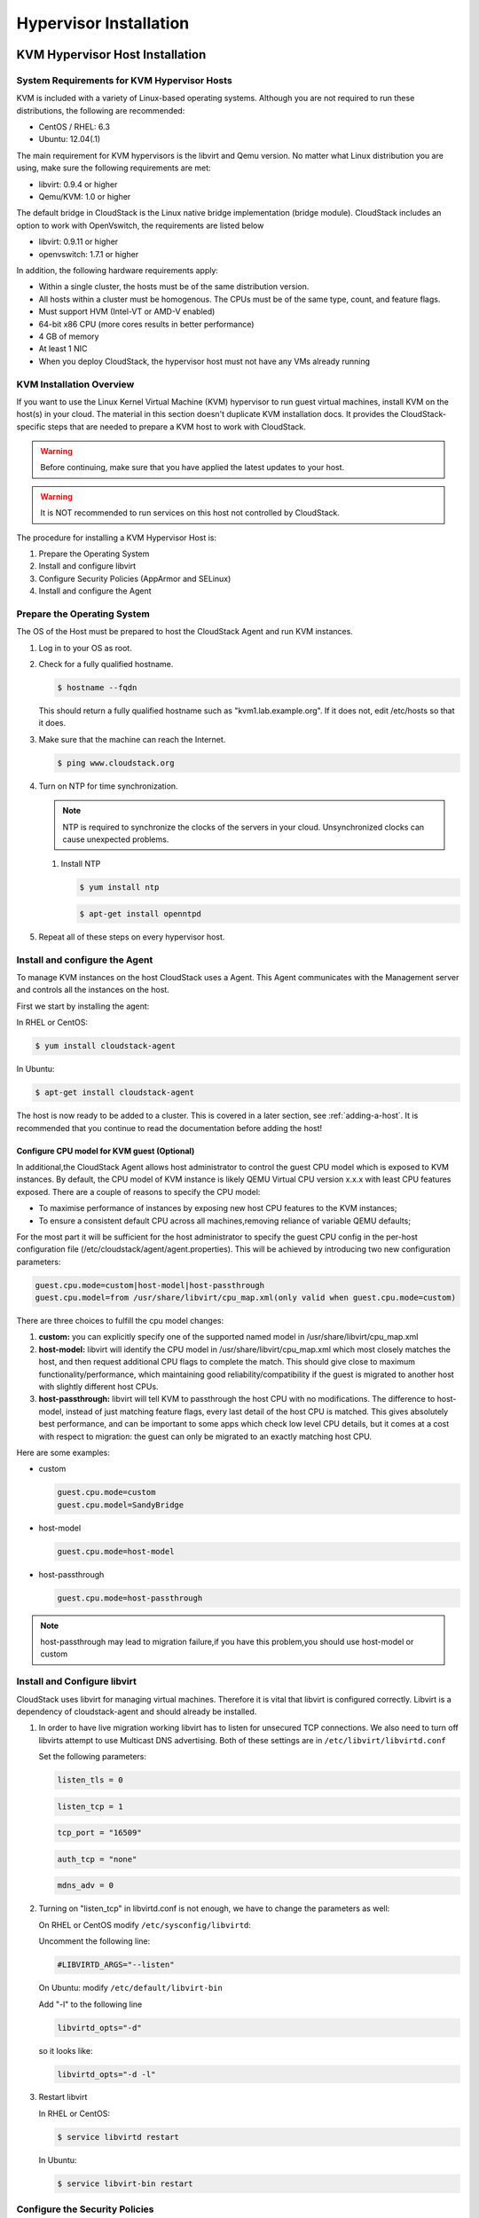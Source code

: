 .. Licensed to the Apache Software Foundation (ASF) under one
   or more contributor license agreements.  See the NOTICE file
   distributed with this work for additional information#
   regarding copyright ownership.  The ASF licenses this file
   to you under the Apache License, Version 2.0 (the
   "License"); you may not use this file except in compliance
   with the License.  You may obtain a copy of the License at
   http://www.apache.org/licenses/LICENSE-2.0
   Unless required by applicable law or agreed to in writing,
   software distributed under the License is distributed on an
   "AS IS" BASIS, WITHOUT WARRANTIES OR CONDITIONS OF ANY
   KIND, either express or implied.  See the License for the
   specific language governing permissions and limitations
   under the License.

Hypervisor Installation
=======================

KVM Hypervisor Host Installation
--------------------------------

System Requirements for KVM Hypervisor Hosts
~~~~~~~~~~~~~~~~~~~~~~~~~~~~~~~~~~~~~~~~~~~~

KVM is included with a variety of Linux-based operating systems.
Although you are not required to run these distributions, the following
are recommended:

-  

   CentOS / RHEL: 6.3

-  

   Ubuntu: 12.04(.1)

The main requirement for KVM hypervisors is the libvirt and Qemu
version. No matter what Linux distribution you are using, make sure the
following requirements are met:

-  

   libvirt: 0.9.4 or higher

-  

   Qemu/KVM: 1.0 or higher

The default bridge in CloudStack is the Linux native bridge
implementation (bridge module). CloudStack includes an option to work
with OpenVswitch, the requirements are listed below

-  

   libvirt: 0.9.11 or higher

-  

   openvswitch: 1.7.1 or higher

In addition, the following hardware requirements apply:

-  

   Within a single cluster, the hosts must be of the same distribution
   version.

-  

   All hosts within a cluster must be homogenous. The CPUs must be of
   the same type, count, and feature flags.

-  

   Must support HVM (Intel-VT or AMD-V enabled)

-  

   64-bit x86 CPU (more cores results in better performance)

-  

   4 GB of memory

-  

   At least 1 NIC

-  

   When you deploy CloudStack, the hypervisor host must not have any VMs
   already running

KVM Installation Overview
~~~~~~~~~~~~~~~~~~~~~~~~~

If you want to use the Linux Kernel Virtual Machine (KVM) hypervisor to
run guest virtual machines, install KVM on the host(s) in your cloud.
The material in this section doesn't duplicate KVM installation docs. It
provides the CloudStack-specific steps that are needed to prepare a KVM
host to work with CloudStack.

.. warning::

   Before continuing, make sure that you have applied the latest updates to your host.

.. warning::

   It is NOT recommended to run services on this host not controlled by CloudStack.

The procedure for installing a KVM Hypervisor Host is:

#. 

   Prepare the Operating System

#. 

   Install and configure libvirt

#. 

   Configure Security Policies (AppArmor and SELinux)

#. 

   Install and configure the Agent

Prepare the Operating System
~~~~~~~~~~~~~~~~~~~~~~~~~~~~

The OS of the Host must be prepared to host the CloudStack Agent and run
KVM instances.

#. 

   Log in to your OS as root.

#. 

   Check for a fully qualified hostname.

   .. sourcecode:: bash

       $ hostname --fqdn

   This should return a fully qualified hostname such as
   "kvm1.lab.example.org". If it does not, edit /etc/hosts so that it
   does.

#. 

   Make sure that the machine can reach the Internet.

   .. sourcecode:: bash

       $ ping www.cloudstack.org

#. 

   Turn on NTP for time synchronization.

   .. note::
   
      NTP is required to synchronize the clocks of the servers in your
      cloud. Unsynchronized clocks can cause unexpected problems.

   #. 

      Install NTP

      .. sourcecode:: bash

          $ yum install ntp

      .. sourcecode:: bash

          $ apt-get install openntpd

#. 

   Repeat all of these steps on every hypervisor host.

Install and configure the Agent
~~~~~~~~~~~~~~~~~~~~~~~~~~~~~~~

To manage KVM instances on the host CloudStack uses a Agent. This Agent
communicates with the Management server and controls all the instances
on the host.

First we start by installing the agent:

In RHEL or CentOS:

.. sourcecode:: bash

    $ yum install cloudstack-agent

In Ubuntu:

.. sourcecode:: bash

    $ apt-get install cloudstack-agent

The host is now ready to be added to a cluster. This is covered in a
later section, see :ref:`adding-a-host`. It is
recommended that you continue to read the documentation before adding
the host!

Configure CPU model for KVM guest (Optional)
^^^^^^^^^^^^^^^^^^^^^^^^^^^^^^^^^^^^^^^^^^^^

In additional,the CloudStack Agent allows host administrator to control
the guest CPU model which is exposed to KVM instances. By default, the
CPU model of KVM instance is likely QEMU Virtual CPU version x.x.x with
least CPU features exposed. There are a couple of reasons to specify the
CPU model:

-  

   To maximise performance of instances by exposing new host CPU
   features to the KVM instances;

-  

   To ensure a consistent default CPU across all machines,removing
   reliance of variable QEMU defaults;

For the most part it will be sufficient for the host administrator to
specify the guest CPU config in the per-host configuration file
(/etc/cloudstack/agent/agent.properties). This will be achieved by
introducing two new configuration parameters:

.. sourcecode:: bash

    guest.cpu.mode=custom|host-model|host-passthrough
    guest.cpu.model=from /usr/share/libvirt/cpu_map.xml(only valid when guest.cpu.mode=custom)

There are three choices to fulfill the cpu model changes:

#. 

   **custom:** you can explicitly specify one of the supported named
   model in /usr/share/libvirt/cpu\_map.xml

#. 

   **host-model:** libvirt will identify the CPU model in
   /usr/share/libvirt/cpu\_map.xml which most closely matches the host,
   and then request additional CPU flags to complete the match. This
   should give close to maximum functionality/performance, which
   maintaining good reliability/compatibility if the guest is migrated
   to another host with slightly different host CPUs.

#. 

   **host-passthrough:** libvirt will tell KVM to passthrough the host
   CPU with no modifications. The difference to host-model, instead of
   just matching feature flags, every last detail of the host CPU is
   matched. This gives absolutely best performance, and can be important
   to some apps which check low level CPU details, but it comes at a
   cost with respect to migration: the guest can only be migrated to an
   exactly matching host CPU.

Here are some examples:

-  

   custom

   .. sourcecode:: bash

       guest.cpu.mode=custom
       guest.cpu.model=SandyBridge

-  

   host-model

   .. sourcecode:: bash

       guest.cpu.mode=host-model

-  

   host-passthrough

   .. sourcecode:: bash

       guest.cpu.mode=host-passthrough

.. note:: host-passthrough may lead to migration failure,if you have this problem,you should use host-model or custom

Install and Configure libvirt
~~~~~~~~~~~~~~~~~~~~~~~~~~~~~

CloudStack uses libvirt for managing virtual machines. Therefore it is
vital that libvirt is configured correctly. Libvirt is a dependency of
cloudstack-agent and should already be installed.

#. 

   In order to have live migration working libvirt has to listen for
   unsecured TCP connections. We also need to turn off libvirts attempt
   to use Multicast DNS advertising. Both of these settings are in
   ``/etc/libvirt/libvirtd.conf``

   Set the following parameters:

   .. sourcecode:: bash

       listen_tls = 0

   .. sourcecode:: bash

       listen_tcp = 1

   .. sourcecode:: bash

       tcp_port = "16509"

   .. sourcecode:: bash

       auth_tcp = "none"

   .. sourcecode:: bash

       mdns_adv = 0

#. 

   Turning on "listen\_tcp" in libvirtd.conf is not enough, we have to
   change the parameters as well:

   On RHEL or CentOS modify ``/etc/sysconfig/libvirtd``:

   Uncomment the following line:

   .. sourcecode:: bash

       #LIBVIRTD_ARGS="--listen"

   On Ubuntu: modify ``/etc/default/libvirt-bin``

   Add "-l" to the following line

   .. sourcecode:: bash

       libvirtd_opts="-d"

   so it looks like:

   .. sourcecode:: bash

       libvirtd_opts="-d -l"

#. 

   Restart libvirt

   In RHEL or CentOS:

   .. sourcecode:: bash

       $ service libvirtd restart

   In Ubuntu:

   .. sourcecode:: bash

       $ service libvirt-bin restart

Configure the Security Policies
~~~~~~~~~~~~~~~~~~~~~~~~~~~~~~~

CloudStack does various things which can be blocked by security
mechanisms like AppArmor and SELinux. These have to be disabled to
ensure the Agent has all the required permissions.

#. 

   Configure SELinux (RHEL and CentOS)

   #. 

      Check to see whether SELinux is installed on your machine. If not,
      you can skip this section.

      In RHEL or CentOS, SELinux is installed and enabled by default.
      You can verify this with:

      .. sourcecode:: bash

          $ rpm -qa | grep selinux

   #. 

      Set the SELINUX variable in ``/etc/selinux/config`` to
      "permissive". This ensures that the permissive setting will be
      maintained after a system reboot.

      In RHEL or CentOS:

      .. sourcecode:: bash

          vi /etc/selinux/config

      Change the following line

      .. sourcecode:: bash

          SELINUX=enforcing

      to this

      .. sourcecode:: bash

          SELINUX=permissive

   #. 

      Then set SELinux to permissive starting immediately, without
      requiring a system reboot.

      .. sourcecode:: bash

          $ setenforce permissive

#. 

   Configure Apparmor (Ubuntu)

   #. 

      Check to see whether AppArmor is installed on your machine. If
      not, you can skip this section.

      In Ubuntu AppArmor is installed and enabled by default. You can
      verify this with:

      .. sourcecode:: bash

          $ dpkg --list 'apparmor'

   #. 

      Disable the AppArmor profiles for libvirt

      .. sourcecode:: bash

          $ ln -s /etc/apparmor.d/usr.sbin.libvirtd /etc/apparmor.d/disable/

      .. sourcecode:: bash

          $ ln -s /etc/apparmor.d/usr.lib.libvirt.virt-aa-helper /etc/apparmor.d/disable/

      .. sourcecode:: bash

          $ apparmor_parser -R /etc/apparmor.d/usr.sbin.libvirtd

      .. sourcecode:: bash

          $ apparmor_parser -R /etc/apparmor.d/usr.lib.libvirt.virt-aa-helper

Configure the network bridges
~~~~~~~~~~~~~~~~~~~~~~~~~~~~~

.. warning:: This is a very important section, please make sure you read this thoroughly.

.. note:: This section details how to configure bridges using the native implementation in Linux. Please refer to the next section if you intend to use OpenVswitch

In order to forward traffic to your instances you will need at least two
bridges: *public* and *private*.

By default these bridges are called *cloudbr0* and *cloudbr1*, but you
do have to make sure they are available on each hypervisor.

The most important factor is that you keep the configuration consistent
on all your hypervisors.

Network example
^^^^^^^^^^^^^^^

There are many ways to configure your network. In the Basic networking
mode you should have two (V)LAN's, one for your private network and one
for the public network.

We assume that the hypervisor has one NIC (eth0) with three tagged
VLAN's:

#. 

   VLAN 100 for management of the hypervisor

#. 

   VLAN 200 for public network of the instances (cloudbr0)

#. 

   VLAN 300 for private network of the instances (cloudbr1)

On VLAN 100 we give the Hypervisor the IP-Address 192.168.42.11/24 with
the gateway 192.168.42.1

.. note:: The Hypervisor and Management server don't have to be in the same subnet!

Configuring the network bridges
^^^^^^^^^^^^^^^^^^^^^^^^^^^^^^^

It depends on the distribution you are using how to configure these,
below you'll find examples for RHEL/CentOS and Ubuntu.

.. note:: The goal is to have two bridges called 'cloudbr0' and 'cloudbr1' after this section. This should be used as a guideline only. The exact configuration will depend on your network layout.

Configure in RHEL or CentOS
'''''''''''''''''''''''''''

The required packages were installed when libvirt was installed, we can
proceed to configuring the network.

First we configure eth0

.. sourcecode:: bash

    vi /etc/sysconfig/network-scripts/ifcfg-eth0

Make sure it looks similar to:

.. sourcecode:: bash

    DEVICE=eth0
    HWADDR=00:04:xx:xx:xx:xx
    ONBOOT=yes
    HOTPLUG=no
    BOOTPROTO=none
    TYPE=Ethernet

We now have to configure the three VLAN interfaces:

.. sourcecode:: bash

    vi /etc/sysconfig/network-scripts/ifcfg-eth0.100

.. sourcecode:: bash

    DEVICE=eth0.100
    HWADDR=00:04:xx:xx:xx:xx
    ONBOOT=yes
    HOTPLUG=no
    BOOTPROTO=none
    TYPE=Ethernet
    VLAN=yes
    IPADDR=192.168.42.11
    GATEWAY=192.168.42.1
    NETMASK=255.255.255.0

.. sourcecode:: bash

    vi /etc/sysconfig/network-scripts/ifcfg-eth0.200

.. sourcecode:: bash

    DEVICE=eth0.200
    HWADDR=00:04:xx:xx:xx:xx
    ONBOOT=yes
    HOTPLUG=no
    BOOTPROTO=none
    TYPE=Ethernet
    VLAN=yes
    BRIDGE=cloudbr0

.. sourcecode:: bash

    vi /etc/sysconfig/network-scripts/ifcfg-eth0.300

.. sourcecode:: bash

    DEVICE=eth0.300
    HWADDR=00:04:xx:xx:xx:xx
    ONBOOT=yes
    HOTPLUG=no
    BOOTPROTO=none
    TYPE=Ethernet
    VLAN=yes
    BRIDGE=cloudbr1

Now we have the VLAN interfaces configured we can add the bridges on top
of them.

.. sourcecode:: bash

    vi /etc/sysconfig/network-scripts/ifcfg-cloudbr0

Now we just configure it is a plain bridge without an IP-Address

.. sourcecode:: bash

    DEVICE=cloudbr0
    TYPE=Bridge
    ONBOOT=yes
    BOOTPROTO=none
    IPV6INIT=no
    IPV6_AUTOCONF=no
    DELAY=5
    STP=yes

We do the same for cloudbr1

.. sourcecode:: bash

    vi /etc/sysconfig/network-scripts/ifcfg-cloudbr1

.. sourcecode:: bash

    DEVICE=cloudbr1
    TYPE=Bridge
    ONBOOT=yes
    BOOTPROTO=none
    IPV6INIT=no
    IPV6_AUTOCONF=no
    DELAY=5
    STP=yes

With this configuration you should be able to restart the network,
although a reboot is recommended to see if everything works properly.

.. warning:: Make sure you have an alternative way like IPMI or ILO to reach the machine in case you made a configuration error and the network stops functioning!

Configure in Ubuntu
'''''''''''''''''''

All the required packages were installed when you installed libvirt, so
we only have to configure the network.

.. sourcecode:: bash

    vi /etc/network/interfaces

Modify the interfaces file to look like this:

.. sourcecode:: bash

    auto lo
    iface lo inet loopback

    # The primary network interface
    auto eth0.100
    iface eth0.100 inet static
        address 192.168.42.11
        netmask 255.255.255.240
        gateway 192.168.42.1
        dns-nameservers 8.8.8.8 8.8.4.4
        dns-domain lab.example.org

    # Public network
    auto cloudbr0
    iface cloudbr0 inet manual
        bridge_ports eth0.200
        bridge_fd 5
        bridge_stp off
        bridge_maxwait 1

    # Private network
    auto cloudbr1
    iface cloudbr1 inet manual
        bridge_ports eth0.300
        bridge_fd 5
        bridge_stp off
        bridge_maxwait 1

With this configuration you should be able to restart the network,
although a reboot is recommended to see if everything works properly.

.. warning:: Make sure you have an alternative way like IPMI or ILO to reach the machine in case you made a configuration error and the network stops functioning!

Configure the network using OpenVswitch
~~~~~~~~~~~~~~~~~~~~~~~~~~~~~~~~~~~~~~~

.. warning:: This is a very important section, please make sure you read this thoroughly.

In order to forward traffic to your instances you will need at least two
bridges: *public* and *private*.

By default these bridges are called *cloudbr0* and *cloudbr1*, but you
do have to make sure they are available on each hypervisor.

The most important factor is that you keep the configuration consistent
on all your hypervisors.

Preparing
^^^^^^^^^

To make sure that the native bridge module will not interfere with
openvswitch the bridge module should be added to the blacklist. See the
modprobe documentation for your distribution on where to find the
blacklist. Make sure the module is not loaded either by rebooting or
executing rmmod bridge before executing next steps.

The network configurations below depend on the ifup-ovs and ifdown-ovs
scripts which are part of the openvswitch installation. They should be
installed in /etc/sysconfig/network-scripts/

Network example
^^^^^^^^^^^^^^^

There are many ways to configure your network. In the Basic networking
mode you should have two (V)LAN's, one for your private network and one
for the public network.

We assume that the hypervisor has one NIC (eth0) with three tagged
VLAN's:

#. 

   VLAN 100 for management of the hypervisor

#. 

   VLAN 200 for public network of the instances (cloudbr0)

#. 

   VLAN 300 for private network of the instances (cloudbr1)

On VLAN 100 we give the Hypervisor the IP-Address 192.168.42.11/24 with
the gateway 192.168.42.1

.. note:: The Hypervisor and Management server don't have to be in the same subnet!

Configuring the network bridges
^^^^^^^^^^^^^^^^^^^^^^^^^^^^^^^

It depends on the distribution you are using how to configure these,
below you'll find examples for RHEL/CentOS.

.. note:: The goal is to have three bridges called 'mgmt0', 'cloudbr0' and 'cloudbr1' after this section. This should be used as a guideline only. The exact configuration will depend on your network layout.

Configure OpenVswitch
'''''''''''''''''''''

The network interfaces using OpenVswitch are created using the ovs-vsctl
command. This command will configure the interfaces and persist them to
the OpenVswitch database.

First we create a main bridge connected to the eth0 interface. Next we
create three fake bridges, each connected to a specific vlan tag.

.. sourcecode:: bash

    # ovs-vsctl add-br cloudbr
    # ovs-vsctl add-port cloudbr eth0 
    # ovs-vsctl set port cloudbr trunks=100,200,300
    # ovs-vsctl add-br mgmt0 cloudbr 100
    # ovs-vsctl add-br cloudbr0 cloudbr 200
    # ovs-vsctl add-br cloudbr1 cloudbr 300

Configure in RHEL or CentOS
'''''''''''''''''''''''''''

The required packages were installed when openvswitch and libvirt were
installed, we can proceed to configuring the network.

First we configure eth0

.. sourcecode:: bash

    vi /etc/sysconfig/network-scripts/ifcfg-eth0

Make sure it looks similar to:

.. sourcecode:: bash

    DEVICE=eth0
    HWADDR=00:04:xx:xx:xx:xx
    ONBOOT=yes
    HOTPLUG=no
    BOOTPROTO=none
    TYPE=Ethernet

We have to configure the base bridge with the trunk.

.. sourcecode:: bash

    vi /etc/sysconfig/network-scripts/ifcfg-cloudbr

.. sourcecode:: bash

    DEVICE=cloudbr
    ONBOOT=yes
    HOTPLUG=no
    BOOTPROTO=none
    DEVICETYPE=ovs
    TYPE=OVSBridge

We now have to configure the three VLAN bridges:

.. sourcecode:: bash

    vi /etc/sysconfig/network-scripts/ifcfg-mgmt0

.. sourcecode:: bash

    DEVICE=mgmt0
    ONBOOT=yes
    HOTPLUG=no
    BOOTPROTO=static
    DEVICETYPE=ovs
    TYPE=OVSBridge
    IPADDR=192.168.42.11
    GATEWAY=192.168.42.1
    NETMASK=255.255.255.0

.. sourcecode:: bash

    vi /etc/sysconfig/network-scripts/ifcfg-cloudbr0

.. sourcecode:: bash

    DEVICE=cloudbr0
    ONBOOT=yes
    HOTPLUG=no
    BOOTPROTO=none
    DEVICETYPE=ovs
    TYPE=OVSBridge

.. sourcecode:: bash

    vi /etc/sysconfig/network-scripts/ifcfg-cloudbr1

.. sourcecode:: bash

    DEVICE=cloudbr1
    ONBOOT=yes
    HOTPLUG=no
    BOOTPROTO=none
    TYPE=OVSBridge
    DEVICETYPE=ovs

With this configuration you should be able to restart the network,
although a reboot is recommended to see if everything works properly.

.. warning:: Make sure you have an alternative way like IPMI or ILO to reach the machine in case you made a configuration error and the network stops functioning!

Configuring the firewall
~~~~~~~~~~~~~~~~~~~~~~~~

The hypervisor needs to be able to communicate with other hypervisors
and the management server needs to be able to reach the hypervisor.

In order to do so we have to open the following TCP ports (if you are
using a firewall):

#. 

   22 (SSH)

#. 

   1798

#. 

   16509 (libvirt)

#. 

   5900 - 6100 (VNC consoles)

#. 

   49152 - 49216 (libvirt live migration)

It depends on the firewall you are using how to open these ports. Below
you'll find examples how to open these ports in RHEL/CentOS and Ubuntu.

Open ports in RHEL/CentOS
^^^^^^^^^^^^^^^^^^^^^^^^^

RHEL and CentOS use iptables for firewalling the system, you can open
extra ports by executing the following iptable commands:

.. sourcecode:: bash

    $ iptables -I INPUT -p tcp -m tcp --dport 22 -j ACCEPT

.. sourcecode:: bash

    $ iptables -I INPUT -p tcp -m tcp --dport 1798 -j ACCEPT

.. sourcecode:: bash

    $ iptables -I INPUT -p tcp -m tcp --dport 16509 -j ACCEPT

.. sourcecode:: bash

    $ iptables -I INPUT -p tcp -m tcp --dport 5900:6100 -j ACCEPT

.. sourcecode:: bash

    $ iptables -I INPUT -p tcp -m tcp --dport 49152:49216 -j ACCEPT

These iptable settings are not persistent accross reboots, we have to
save them first.

.. sourcecode:: bash

    $ iptables-save > /etc/sysconfig/iptables

Open ports in Ubuntu
^^^^^^^^^^^^^^^^^^^^

The default firewall under Ubuntu is UFW (Uncomplicated FireWall), which
is a Python wrapper around iptables.

To open the required ports, execute the following commands:

.. sourcecode:: bash

    $ ufw allow proto tcp from any to any port 22

.. sourcecode:: bash

    $ ufw allow proto tcp from any to any port 1798

.. sourcecode:: bash

    $ ufw allow proto tcp from any to any port 16509

.. sourcecode:: bash

    $ ufw allow proto tcp from any to any port 5900:6100

.. sourcecode:: bash

    $ ufw allow proto tcp from any to any port 49152:49216

.. note:: By default UFW is not enabled on Ubuntu. Executing these commands with the firewall disabled does not enable the firewall.

Add the host to CloudStack
~~~~~~~~~~~~~~~~~~~~~~~~~~

The host is now ready to be added to a cluster. This is covered in a
later section, see :ref:`adding-a-host`. It is
recommended that you continue to read the documentation before adding
the host!

Hypervisor Support for Primary Storage
~~~~~~~~~~~~~~~~~~~~~~~~~~~~~~~~~~~~~~

The following table shows storage options and parameters for different
hypervisors.

==================================================  =============  ====================  ==========================  =======
Primary Storage Type                                vSphere        XenServer             KVM                         Hyper-V
==================================================  =============  ====================  ==========================  =======
****Format for Disks, Templates, and Snapshots****  VMDK           VHD                   QCOW2                       VHD
**iSCSI support**                                   VMFS           CLVM                  Yes, via Shared Mountpoint  No
**Fiber Channel support**                           VMFS           Yes, via Existing SR  Yes, via Shared Mountpoint  No
**NFS support**                                     Yes            Yes                   Yes                         No
**Local storage support**                           Yes            Yes                   Yes                         Yes
**Storage over-provisioning**                       NFS and iSCSI  NFS                   NFS                         No
**SMB/CIFS**                                        No             No                    No                          Yes
==================================================  =============  ====================  ==========================  =======

XenServer uses a clustered LVM system to store VM images on iSCSI and
Fiber Channel volumes and does not support over-provisioning in the
hypervisor. The storage server itself, however, can support
thin-provisioning. As a result the CloudStack can still support storage
over-provisioning by running on thin-provisioned storage volumes.

KVM supports "Shared Mountpoint" storage. A shared mountpoint is a file
system path local to each server in a given cluster. The path must be
the same across all Hosts in the cluster, for example /mnt/primary1.
This shared mountpoint is assumed to be a clustered filesystem such as
OCFS2. In this case the CloudStack does not attempt to mount or unmount
the storage as is done with NFS. The CloudStack requires that the
administrator insure that the storage is available

With NFS storage, CloudStack manages the overprovisioning. In this case
the global configuration parameter storage.overprovisioning.factor
controls the degree of overprovisioning. This is independent of
hypervisor type.

Local storage is an option for primary storage for vSphere, XenServer,
and KVM. When the local disk option is enabled, a local disk storage
pool is automatically created on each host. To use local storage for the
System Virtual Machines (such as the Virtual Router), set
system.vm.use.local.storage to true in global configuration.

CloudStack supports multiple primary storage pools in a Cluster. For
example, you could provision 2 NFS servers in primary storage. Or you
could provision 1 iSCSI LUN initially and then add a second iSCSI LUN
when the first approaches capacity.

Citrix XenServer Installation for CloudStack
--------------------------------------------

If you want to use the Citrix XenServer hypervisor to run guest virtual
machines, install XenServer 6.0 or XenServer 6.0.2 on the host(s) in
your cloud. For an initial installation, follow the steps below. If you
have previously installed XenServer and want to upgrade to another
version, see :ref:`upgrading-xenserver-version`.

System Requirements for XenServer Hosts
~~~~~~~~~~~~~~~~~~~~~~~~~~~~~~~~~~~~~~~

-  

   The host must be certified as compatible with one of the following.
   See the Citrix Hardware Compatibility Guide:
   `http://hcl.xensource.com <http://hcl.xensource.com>`_

    -  XenServer 5.6 SP2
    -  XenServer 6.0
    -  XenServer 6.0.2
    -  XenServer 6.1.0
    -  XenServer 6.2.0

-  

   You must re-install Citrix XenServer if you are going to re-use a
   host from a previous install.

-  

   Must support HVM (Intel-VT or AMD-V enabled)

-  

   Be sure all the hotfixes provided by the hypervisor vendor are
   applied. Track the release of hypervisor patches through your
   hypervisor vendor’s support channel, and apply patches as soon as
   possible after they are released. CloudStack will not track or notify
   you of required hypervisor patches. It is essential that your hosts
   are completely up to date with the provided hypervisor patches. The
   hypervisor vendor is likely to refuse to support any system that is
   not up to date with patches.

-  

   All hosts within a cluster must be homogeneous. The CPUs must be of
   the same type, count, and feature flags.

-  

   Must support HVM (Intel-VT or AMD-V enabled in BIOS)

-  

   64-bit x86 CPU (more cores results in better performance)

-  

   Hardware virtualization support required

-  

   4 GB of memory

-  

   36 GB of local disk

-  

   At least 1 NIC

-  

   Statically allocated IP Address

-  

   When you deploy CloudStack, the hypervisor host must not have any VMs
   already running

.. warning:: The lack of up-do-date hotfixes can lead to data corruption and lost VMs.

XenServer Installation Steps
~~~~~~~~~~~~~~~~~~~~~~~~~~~~~

#. 

   From
   `https://www.citrix.com/English/ss/downloads/ <https://www.citrix.com/English/ss/downloads/>`_,
   download the appropriate version of XenServer for your CloudStack
   version (see `"System Requirements for XenServer Hosts" <#system-requirements-for-xenserver-hosts>`_). Install it using
   the Citrix XenServer Installation Guide.

   Older Versions of XenServer:

   Note that you can download the most recent release of XenServer
   without having a Citrix account. If you wish to download older
   versions, you will need to create an account and look through the
   download archives.

Configure XenServer dom0 Memory
~~~~~~~~~~~~~~~~~~~~~~~~~~~~~~~

Configure the XenServer dom0 settings to allocate more memory to dom0.
This can enable XenServer to handle larger numbers of virtual machines.
We recommend 2940 MB of RAM for XenServer dom0. For instructions on how
to do this, see
`http://support.citrix.com/article/CTX126531 <http://support.citrix.com/article/CTX126531>`_.
The article refers to XenServer 5.6, but the same information applies to
XenServer 6.0.

Username and Password
~~~~~~~~~~~~~~~~~~~~~

All XenServers in a cluster must have the same username and password as
configured in CloudStack.

Time Synchronization
~~~~~~~~~~~~~~~~~~~~

The host must be set to use NTP. All hosts in a pod must have the same
time.

#. 

   Install NTP.

   .. sourcecode:: bash

       # yum install ntp

#. 

   Edit the NTP configuration file to point to your NTP server.

   .. sourcecode:: bash

       # vi /etc/ntp.conf

   Add one or more server lines in this file with the names of the NTP
   servers you want to use. For example:

   .. sourcecode:: bash

       server 0.xenserver.pool.ntp.org
       server 1.xenserver.pool.ntp.org
       server 2.xenserver.pool.ntp.org
       server 3.xenserver.pool.ntp.org

#. 

   Restart the NTP client.

   .. sourcecode:: bash

       # service ntpd restart

#. 

   Make sure NTP will start again upon reboot.

   .. sourcecode:: bash

       # chkconfig ntpd on


Install CloudStack XenServer Support Package (CSP)
~~~~~~~~~~~~~~~~~~~~~~~~~~~~~~~~~~~~~~~~~~~~~~~~~~

(Optional)

To enable security groups, elastic load balancing, and elastic IP on
XenServer, download and install the CloudStack XenServer Support Package
(CSP). After installing XenServer, perform the following additional
steps on each XenServer host.

**For XenServer 6.1:**

CSP functionality is already present in XenServer 6.1

#. Run the below command
   
   .. sourcecode:: bash

      xe-switch-network-backend bridge

#. update sysctl.conf with the following

   .. sourcecode:: bash
   
      net.bridge.bridge-nf-call-iptables = 1
      net.bridge.bridge-nf-call-ip6tables = 0
      net.bridge.bridge-nf-call-arptables = 1
      
      $ sysctl -p /etc/sysctl.conf


**For XenServer 6.0.2, 6.0, 5.6 SP2:**

#. 

   Download the CSP software onto the XenServer host from one of the
   following links:

   For XenServer 6.0.2:

   `http://download.cloud.com/releases/3.0.1/XS-6.0.2/xenserver-cloud-supp.tgz <http://download.cloud.com/releases/3.0.1/XS-6.0.2/xenserver-cloud-supp.tgz>`_

   For XenServer 5.6 SP2:

   `http://download.cloud.com/releases/2.2.0/xenserver-cloud-supp.tgz <http://download.cloud.com/releases/2.2.0/xenserver-cloud-supp.tgz>`_

   For XenServer 6.0:

   `http://download.cloud.com/releases/3.0/xenserver-cloud-supp.tgz <http://download.cloud.com/releases/3.0/xenserver-cloud-supp.tgz>`_
   
   
#. 

   Extract the file:

   .. sourcecode:: bash

       # tar xf xenserver-cloud-supp.tgz

#. 

   Run the following script:

   .. sourcecode:: bash

       # xe-install-supplemental-pack xenserver-cloud-supp.iso

#. 

   If the XenServer host is part of a zone that uses basic networking,
   disable Open vSwitch (OVS):

   .. sourcecode:: bash

       # xe-switch-network-backend  bridge

   Restart the host machine when prompted.

The XenServer host is now ready to be added to CloudStack.

Primary Storage Setup for XenServer
~~~~~~~~~~~~~~~~~~~~~~~~~~~~~~~~~~~

CloudStack natively supports NFS, iSCSI and local storage. If you are
using one of these storage types, there is no need to create the
XenServer Storage Repository ("SR").

If, however, you would like to use storage connected via some other
technology, such as FiberChannel, you must set up the SR yourself. To do
so, perform the following steps. If you have your hosts in a XenServer
pool, perform the steps on the master node. If you are working with a
single XenServer which is not part of a cluster, perform the steps on
that XenServer.

#. 

   Connect FiberChannel cable to all hosts in the cluster and to the
   FiberChannel storage host.

#. 

   Rescan the SCSI bus. Either use the following command or use
   XenCenter to perform an HBA rescan.

   .. sourcecode:: bash

       # scsi-rescan

#. 

   Repeat step 2 on every host.

#. 

   Check to be sure you see the new SCSI disk.

   .. sourcecode:: bash

       # ls /dev/disk/by-id/scsi-360a98000503365344e6f6177615a516b -l

   The output should look like this, although the specific file name
   will be different (scsi-<scsiID>):

   .. sourcecode:: bash

       lrwxrwxrwx 1 root root 9 Mar 16 13:47
       /dev/disk/by-id/scsi-360a98000503365344e6f6177615a516b -> ../../sdc

#. 

   Repeat step 4 on every host.

#. 

   On the storage server, run this command to get a unique ID for the
   new SR.

   .. sourcecode:: bash

       # uuidgen

   The output should look like this, although the specific ID will be
   different:

   .. sourcecode:: bash

       e6849e96-86c3-4f2c-8fcc-350cc711be3d

#. 

   Create the FiberChannel SR. In name-label, use the unique ID you just
   generated.

   .. sourcecode:: bash

       # xe sr-create type=lvmohba shared=true
       device-config:SCSIid=360a98000503365344e6f6177615a516b
       name-label="e6849e96-86c3-4f2c-8fcc-350cc711be3d"

   This command returns a unique ID for the SR, like the following
   example (your ID will be different):

   .. sourcecode:: bash

       7a143820-e893-6c6a-236e-472da6ee66bf

#. 

   To create a human-readable description for the SR, use the following
   command. In uuid, use the SR ID returned by the previous command. In
   name-description, set whatever friendly text you prefer.

   .. sourcecode:: bash

       # xe sr-param-set uuid=7a143820-e893-6c6a-236e-472da6ee66bf name-description="Fiber Channel storage repository"

   Make note of the values you will need when you add this storage to
   CloudStack later (see `"Add Primary Storage" <configuration.html#add-primary-storage>`_). In the Add Primary Storage
   dialog, in Protocol, you will choose PreSetup. In SR Name-Label, you
   will enter the name-label you set earlier (in this example,
   e6849e96-86c3-4f2c-8fcc-350cc711be3d).

#. 

   (Optional) If you want to enable multipath I/O on a FiberChannel SAN,
   refer to the documentation provided by the SAN vendor.

iSCSI Multipath Setup for XenServer (Optional)
~~~~~~~~~~~~~~~~~~~~~~~~~~~~~~~~~~~~~~~~~~~~~~

When setting up the storage repository on a Citrix XenServer, you can
enable multipath I/O, which uses redundant physical components to
provide greater reliability in the connection between the server and the
SAN. To enable multipathing, use a SAN solution that is supported for
Citrix servers and follow the procedures in Citrix documentation. The
following links provide a starting point:

-  

   `http://support.citrix.com/article/CTX118791 <http://support.citrix.com/article/CTX118791>`_

-  

   `http://support.citrix.com/article/CTX125403 <http://support.citrix.com/article/CTX125403>`_

You can also ask your SAN vendor for advice about setting up your Citrix
repository for multipathing.

Make note of the values you will need when you add this storage to the
CloudStack later (see `"Add Primary Storage" <configuration.html#add-primary-storage>`_). In the Add Primary Storage dialog,
in Protocol, you will choose PreSetup. In SR Name-Label, you will enter
the same name used to create the SR.

If you encounter difficulty, address the support team for the SAN
provided by your vendor. If they are not able to solve your issue, see
Contacting Support.

Physical Networking Setup for XenServer
~~~~~~~~~~~~~~~~~~~~~~~~~~~~~~~~~~~~~~~

Once XenServer has been installed, you may need to do some additional
network configuration. At this point in the installation, you should
have a plan for what NICs the host will have and what traffic each NIC
will carry. The NICs should be cabled as necessary to implement your
plan.

If you plan on using NIC bonding, the NICs on all hosts in the cluster
must be cabled exactly the same. For example, if eth0 is in the private
bond on one host in a cluster, then eth0 must be in the private bond on
all hosts in the cluster.

The IP address assigned for the management network interface must be
static. It can be set on the host itself or obtained via static DHCP.

CloudStack configures network traffic of various types to use different
NICs or bonds on the XenServer host. You can control this process and
provide input to the Management Server through the use of XenServer
network name labels. The name labels are placed on physical interfaces
or bonds and configured in CloudStack. In some simple cases the name
labels are not required.

When configuring networks in a XenServer environment, network traffic
labels must be properly configured to ensure that the virtual interfaces
are created by CloudStack are bound to the correct physical device. The
name-label of the XenServer network must match the XenServer traffic
label specified while creating the CloudStack network. This is set by
running the following command:

.. sourcecode:: bash

    xe network-param-set uuid=<network id> name-label=<CloudStack traffic label>

Configuring Public Network with a Dedicated NIC for XenServer (Optional)
^^^^^^^^^^^^^^^^^^^^^^^^^^^^^^^^^^^^^^^^^^^^^^^^^^^^^^^^^^^^^^^^^^^^^^^^

CloudStack supports the use of a second NIC (or bonded pair of NICs,
described in :ref:`nic-bonding-for-xenserver`) for the public network. If
bonding is not used, the public network can be on any NIC and can be on
different NICs on the hosts in a cluster. For example, the public
network can be on eth0 on node A and eth1 on node B. However, the
XenServer name-label for the public network must be identical across all
hosts. The following examples set the network label to "cloud-public".
After the management server is installed and running you must configure
it with the name of the chosen network label (e.g. "cloud-public"); this
is discussed in `"Management Server Installation" <installation.html#management-server-installation>`_.

If you are using two NICs bonded together to create a public network,
see :ref:`nic-bonding-for-xenserver`.

If you are using a single dedicated NIC to provide public network
access, follow this procedure on each new host that is added to
CloudStack before adding the host.

#. 

   Run xe network-list and find the public network. This is usually
   attached to the NIC that is public. Once you find the network make
   note of its UUID. Call this <UUID-Public>.

#. 

   Run the following command.

   .. sourcecode:: bash

       # xe network-param-set name-label=cloud-public uuid=<UUID-Public>

Configuring Multiple Guest Networks for XenServer (Optional)
^^^^^^^^^^^^^^^^^^^^^^^^^^^^^^^^^^^^^^^^^^^^^^^^^^^^^^^^^^^^

CloudStack supports the use of multiple guest networks with the
XenServer hypervisor. Each network is assigned a name-label in
XenServer. For example, you might have two networks with the labels
"cloud-guest" and "cloud-guest2". After the management server is
installed and running, you must add the networks and use these labels so
that CloudStack is aware of the networks.

Follow this procedure on each new host before adding the host to
CloudStack:

#. 

   Run xe network-list and find one of the guest networks. Once you find
   the network make note of its UUID. Call this <UUID-Guest>.

#. 

   Run the following command, substituting your own name-label and uuid
   values.

   .. sourcecode:: bash

       # xe network-param-set name-label=<cloud-guestN> uuid=<UUID-Guest>

#. 

   Repeat these steps for each additional guest network, using a
   different name-label and uuid each time.

Separate Storage Network for XenServer (Optional)
^^^^^^^^^^^^^^^^^^^^^^^^^^^^^^^^^^^^^^^^^^^^^^^^^

You can optionally set up a separate storage network. This should be
done first on the host, before implementing the bonding steps below.
This can be done using one or two available NICs. With two NICs bonding
may be done as above. It is the administrator's responsibility to set up
a separate storage network.

Give the storage network a different name-label than what will be given
for other networks.

For the separate storage network to work correctly, it must be the only
interface that can ping the primary storage device's IP address. For
example, if eth0 is the management network NIC, ping -I eth0 <primary
storage device IP> must fail. In all deployments, secondary storage
devices must be pingable from the management network NIC or bond. If a
secondary storage device has been placed on the storage network, it must
also be pingable via the storage network NIC or bond on the hosts as
well.

You can set up two separate storage networks as well. For example, if
you intend to implement iSCSI multipath, dedicate two non-bonded NICs to
multipath. Each of the two networks needs a unique name-label.

If no bonding is done, the administrator must set up and name-label the
separate storage network on all hosts (masters and slaves).

Here is an example to set up eth5 to access a storage network on
172.16.0.0/24.

.. sourcecode:: bash

    # xe pif-list host-name-label='hostname' device=eth5
    uuid(RO): ab0d3dd4-5744-8fae-9693-a022c7a3471d
    device ( RO): eth5
    #xe pif-reconfigure-ip DNS=172.16.3.3 gateway=172.16.0.1 IP=172.16.0.55 mode=static netmask=255.255.255.0 uuid=ab0d3dd4-5744-8fae-9693-a022c7a3471d

.. _nic-bonding-for-xenserver:

NIC Bonding for XenServer (Optional)
^^^^^^^^^^^^^^^^^^^^^^^^^^^^^^^^^^^^

XenServer supports Source Level Balancing (SLB) NIC bonding. Two NICs
can be bonded together to carry public, private, and guest traffic, or
some combination of these. Separate storage networks are also possible.
Here are some example supported configurations:

-  

   2 NICs on private, 2 NICs on public, 2 NICs on storage

-  

   2 NICs on private, 1 NIC on public, storage uses management network

-  

   2 NICs on private, 2 NICs on public, storage uses management network

-  

   1 NIC for private, public, and storage

All NIC bonding is optional.

XenServer expects all nodes in a cluster will have the same network
cabling and same bonds implemented. In an installation the master will
be the first host that was added to the cluster and the slave hosts will
be all subsequent hosts added to the cluster. The bonds present on the
master set the expectation for hosts added to the cluster later. The
procedure to set up bonds on the master and slaves are different, and
are described below. There are several important implications of this:

-  

   You must set bonds on the first host added to a cluster. Then you
   must use xe commands as below to establish the same bonds in the
   second and subsequent hosts added to a cluster.

-  

   Slave hosts in a cluster must be cabled exactly the same as the
   master. For example, if eth0 is in the private bond on the master, it
   must be in the management network for added slave hosts.

Management Network Bonding
''''''''''''''''''''''''''

The administrator must bond the management network NICs prior to adding
the host to CloudStack.

Creating a Private Bond on the First Host in the Cluster
''''''''''''''''''''''''''''''''''''''''''''''''''''''''

Use the following steps to create a bond in XenServer. These steps
should be run on only the first host in a cluster. This example creates
the cloud-private network with two physical NICs (eth0 and eth1) bonded
into it.

#. 

   Find the physical NICs that you want to bond together.

   .. sourcecode:: bash

       # xe pif-list host-name-label='hostname' device=eth0
       # xe pif-list host-name-label='hostname' device=eth1

   These command shows the eth0 and eth1 NICs and their UUIDs.
   Substitute the ethX devices of your choice. Call the UUID's returned
   by the above command slave1-UUID and slave2-UUID.

#. 

   Create a new network for the bond. For example, a new network with
   name "cloud-private".

   **This label is important. CloudStack looks for a network by a name
   you configure. You must use the same name-label for all hosts in the
   cloud for the management network.**

   .. sourcecode:: bash

       # xe network-create name-label=cloud-private
       # xe bond-create network-uuid=[uuid of cloud-private created above]
       pif-uuids=[slave1-uuid],[slave2-uuid]

Now you have a bonded pair that can be recognized by CloudStack as the
management network.

Public Network Bonding
''''''''''''''''''''''

Bonding can be implemented on a separate, public network. The
administrator is responsible for creating a bond for the public network
if that network will be bonded and will be separate from the management
network.

Creating a Public Bond on the First Host in the Cluster
'''''''''''''''''''''''''''''''''''''''''''''''''''''''

These steps should be run on only the first host in a cluster. This
example creates the cloud-public network with two physical NICs (eth2
and eth3) bonded into it.

#. 

   Find the physical NICs that you want to bond together.

   .. sourcecode:: bash

       #xe pif-list host-name-label='hostname' device=eth2
       # xe pif-list host-name-label='hostname' device=eth3

   These command shows the eth2 and eth3 NICs and their UUIDs.
   Substitute the ethX devices of your choice. Call the UUID's returned
   by the above command slave1-UUID and slave2-UUID.

#. 

   Create a new network for the bond. For example, a new network with
   name "cloud-public".

   **This label is important. CloudStack looks for a network by a name
   you configure. You must use the same name-label for all hosts in the
   cloud for the public network.**

   .. sourcecode:: bash

       # xe network-create name-label=cloud-public
       # xe bond-create network-uuid=[uuid of cloud-public created above]
       pif-uuids=[slave1-uuid],[slave2-uuid]

Now you have a bonded pair that can be recognized by CloudStack as the
public network.

Adding More Hosts to the Cluster
''''''''''''''''''''''''''''''''

With the bonds (if any) established on the master, you should add
additional, slave hosts. Run the following command for all additional
hosts to be added to the cluster. This will cause the host to join the
master in a single XenServer pool.

.. sourcecode:: bash

    # xe pool-join master-address=[master IP] master-username=root
    master-password=[your password]

Complete the Bonding Setup Across the Cluster
'''''''''''''''''''''''''''''''''''''''''''''

With all hosts added to the pool, run the cloud-setup-bond script. This
script will complete the configuration and set up of the bonds across
all hosts in the cluster.

#. 

   Copy the script from the Management Server in
   /usr/share/cloudstack-common/scripts/vm/hypervisor/xenserver/cloud-setup-bonding.sh
   to the master host and ensure it is executable.

#. 

   Run the script:

   .. sourcecode:: bash

       # ./cloud-setup-bonding.sh

Now the bonds are set up and configured properly across the cluster.

.. _upgrading-xenserver-version:

Upgrading XenServer Versions
~~~~~~~~~~~~~~~~~~~~~~~~~~~~

This section tells how to upgrade XenServer software on CloudStack
hosts. The actual upgrade is described in XenServer documentation, but
there are some additional steps you must perform before and after the
upgrade.

.. note:: Be sure the hardware is certified compatible with the new version of XenServer.

To upgrade XenServer:

#. 

   Upgrade the database. On the Management Server node:

   #. 

      Back up the database:

      .. sourcecode:: bash

          # mysqldump --user=root --databases cloud > cloud.backup.sql
          # mysqldump --user=root --databases cloud_usage > cloud_usage.backup.sql

   #. 

      You might need to change the OS type settings for VMs running on
      the upgraded hosts.

      -  

         If you upgraded from XenServer 5.6 GA to XenServer 5.6 SP2,
         change any VMs that have the OS type CentOS 5.5 (32-bit),
         Oracle Enterprise Linux 5.5 (32-bit), or Red Hat Enterprise
         Linux 5.5 (32-bit) to Other Linux (32-bit). Change any VMs that
         have the 64-bit versions of these same OS types to Other Linux
         (64-bit).

      -  

         If you upgraded from XenServer 5.6 SP2 to XenServer 6.0.2,
         change any VMs that have the OS type CentOS 5.6 (32-bit),
         CentOS 5.7 (32-bit), Oracle Enterprise Linux 5.6 (32-bit),
         Oracle Enterprise Linux 5.7 (32-bit), Red Hat Enterprise Linux
         5.6 (32-bit) , or Red Hat Enterprise Linux 5.7 (32-bit) to
         Other Linux (32-bit). Change any VMs that have the 64-bit
         versions of these same OS types to Other Linux (64-bit).

      -  

         If you upgraded from XenServer 5.6 to XenServer 6.0.2, do all
         of the above.

   #. 

      Restart the Management Server and Usage Server. You only need to
      do this once for all clusters.

      .. sourcecode:: bash

          # service cloudstack-management start
          # service cloudstack-usage start

#. 

   Disconnect the XenServer cluster from CloudStack.

   #. 

      Log in to the CloudStack UI as root.

   #. 

      Navigate to the XenServer cluster, and click Actions – Unmanage.

   #. 

      Watch the cluster status until it shows Unmanaged.

#. 

   Log in to one of the hosts in the cluster, and run this command to
   clean up the VLAN:

   .. sourcecode:: bash

       # . /opt/xensource/bin/cloud-clean-vlan.sh

#. 

   Still logged in to the host, run the upgrade preparation script:

   .. sourcecode:: bash

       # /opt/xensource/bin/cloud-prepare-upgrade.sh

   Troubleshooting: If you see the error "can't eject CD," log in to the
   VM and umount the CD, then run the script again.

#. 

   Upgrade the XenServer software on all hosts in the cluster. Upgrade
   the master first.

   #. 

      Live migrate all VMs on this host to other hosts. See the
      instructions for live migration in the Administrator's Guide.

      Troubleshooting: You might see the following error when you
      migrate a VM:

      .. sourcecode:: bash

          [root@xenserver-qa-2-49-4 ~]# xe vm-migrate live=true host=xenserver-qa-2-49-5 vm=i-2-8-VM
          You attempted an operation on a VM which requires PV drivers to be installed but the drivers were not detected.
          vm: b6cf79c8-02ee-050b-922f-49583d9f1a14 (i-2-8-VM)

      To solve this issue, run the following:

      .. sourcecode:: bash

          # /opt/xensource/bin/make_migratable.sh  b6cf79c8-02ee-050b-922f-49583d9f1a14

   #. 

      Reboot the host.

   #. 

      Upgrade to the newer version of XenServer. Use the steps in
      XenServer documentation.

   #. 

      After the upgrade is complete, copy the following files from the
      management server to this host, in the directory locations shown
      below:

      =================================================================================   =======================================
      Copy this Management Server file                                                    To this location on the XenServer host
      =================================================================================   =======================================
      /usr/share/cloudstack-common/scripts/vm/hypervisor/xenserver/xenserver60/NFSSR.py   /opt/xensource/sm/NFSSR.py
      /usr/share/cloudstack-common/scripts/vm/hypervisor/xenserver/setupxenserver.sh      /opt/xensource/bin/setupxenserver.sh
      /usr/share/cloudstack-common/scripts/vm/hypervisor/xenserver/make\_migratable.sh    /opt/xensource/bin/make\_migratable.sh
      /usr/share/cloudstack-common/scripts/vm/hypervisor/xenserver/cloud-clean-vlan.sh    /opt/xensource/bin/cloud-clean-vlan.sh
      =================================================================================   =======================================

   #. 

      Run the following script:

      .. sourcecode:: bash

          # /opt/xensource/bin/setupxenserver.sh

      Troubleshooting: If you see the following error message, you can
      safely ignore it.

      .. sourcecode:: bash

          mv: cannot stat `/etc/cron.daily/logrotate`: No such file or directory

   #. 

      Plug in the storage repositories (physical block devices) to the
      XenServer host:

      .. sourcecode:: bash

          # for pbd in `xe pbd-list currently-attached=false| grep ^uuid | awk '{print $NF}'`; do xe pbd-plug uuid=$pbd ; done

      .. note:: If you add a host to this XenServer pool, you need to migrate all VMs on this host to other hosts, and eject this host from XenServer pool.

#. 

   Repeat these steps to upgrade every host in the cluster to the same
   version of XenServer.

#. 

   Run the following command on one host in the XenServer cluster to
   clean up the host tags:

   .. sourcecode:: bash

       # for host in $(xe host-list | grep ^uuid | awk '{print $NF}') ; do xe host-param-clear uuid=$host param-name=tags; done;

   .. note:: 
      When copying and pasting a command, be sure the command has pasted as
      a single line before executing. Some document viewers may introduce
      unwanted line breaks in copied text.

#. 

   Reconnect the XenServer cluster to CloudStack.

   #. 

      Log in to the CloudStack UI as root.

   #. 

      Navigate to the XenServer cluster, and click Actions – Manage.

   #. 

      Watch the status to see that all the hosts come up.

#. 

   After all hosts are up, run the following on one host in the cluster:

   .. sourcecode:: bash

       # /opt/xensource/bin/cloud-clean-vlan.sh

Installing Hyper-V for CloudStack
---------------------------------

If you want to use Hyper-V hypervisor to run guest virtual machines,
install Hyper-V on the hosts in your cloud. The instructions in this
section doesn't duplicate Hyper-V Installation documentation. It
provides the CloudStack-specific steps that are needed to prepare a
Hyper-V host to work with CloudStack.

System Requirements for Hyper-V Hypervisor Hosts
~~~~~~~~~~~~~~~~~~~~~~~~~~~~~~~~~~~~~~~~~~~~~~~~

Supported Operating Systems for Hyper-V Hosts
^^^^^^^^^^^^^^^^^^^^^^^^^^^^^^^^^^^^^^^^^^^^^

-  

   Windows Server 2012 R2 Standard

-  

   Windows Server 2012 R2 Datacenter

-  

   Hyper-V 2012 R2

Minimum System Requirements for Hyper-V Hosts
^^^^^^^^^^^^^^^^^^^^^^^^^^^^^^^^^^^^^^^^^^^^^

-  

   1.4 GHz 64-bit processor with hardware-assisted virtualization.

-  

   800 MB of RAM

-  

   32 GB of disk space

-  

   Gigabit (10/100/1000baseT) Ethernet adapter

Supported Storage
^^^^^^^^^^^^^^^^^

-  

   Primary Storage: Server Message Block (SMB) Version 3, Local

-  

   Secondary Storage: SMB

Preparation Checklist for Hyper-V
~~~~~~~~~~~~~~~~~~~~~~~~~~~~~~~~~

For a smoother installation, gather the following information before you
start:

+------------+----------+------------------------------------------------------+
| Hyper-V    | Value    | Description                                          |
| Requiremen |          |                                                      |
| ts         |          |                                                      |
+============+==========+======================================================+
| Server     | Hyper-V  | After the Windows Server 2012 R2 installation,       |
| Roles      |          | ensure that Hyper-V is selected from Server Roles.   |
|            |          | For more information, see `Installing                |
|            |          | Hyper-V <http://technet.microsoft.com/en-us/library/ |
|            |          | jj134187.aspx#BKMK_Step2>`__.                        |
+------------+----------+------------------------------------------------------+
| Share      | New      | Ensure that folders are created for Primary and      |
| Location   | folders  | Secondary storage. The SMB share and the hosts       |
|            | in the   | should be part of the same domain.                   |
|            | /Share   |                                                      |
|            | director | If you are using Windows SMB share, the location of  |
|            | y        | the file share for the Hyper-V deployment will be    |
|            |          | the new folder created in the \\Shares on the        |
|            |          | selected volume. You can create sub-folders for both |
|            |          | PRODUCT Primary and Secondary storage within the     |
|            |          | share location. When you select the profile for the  |
|            |          | file shares, ensure that you select SMB Share        |
|            |          | -Applications. This creates the file shares with     |
|            |          | settings appropriate for Hyper-V.                    |
+------------+----------+------------------------------------------------------+
| Domain and |          | Hosts should be part of the same Active Directory    |
| Hosts      |          | domain.                                              |
+------------+----------+------------------------------------------------------+
| Hyper-V    | Full     | Full control on the SMB file share.                  |
| Users      | control  |                                                      |
+------------+----------+------------------------------------------------------+
| Virtual    |          | If you are using Hyper-V 2012 R2, manually create an |
| Switch     |          | external virtual switch before adding the host to    |
|            |          | PRODUCT. If the Hyper-V host is added to the Hyper-V |
|            |          | manager, select the host, then click Virtual Switch  |
|            |          | Manager, then New Virtual Switch. In the External    |
|            |          | Network, select the desired NIC adapter and click    |
|            |          | Apply.                                               |
|            |          |                                                      |
|            |          | If you are using Windows 2012 R2, virtual switch is  |
|            |          | created automatically.                               |
+------------+----------+------------------------------------------------------+
| Virtual    |          | Take a note of the name of the virtual switch. You   |
| Switch     |          | need to specify that when configuring PRODUCT        |
| Name       |          | physical network labels.                             |
+------------+----------+------------------------------------------------------+
| Hyper-V    |          | -  Add the Hyper-V domain users to the Hyper-V       |
| Domain     |          |    Administrators group.                             |
| Users      |          |                                                      |
|            |          | -  A domain user should have full control on the SMB |
|            |          |    share that is exported for primary and secondary  |
|            |          |    storage.                                          |
|            |          |                                                      |
|            |          | -  This domain user should be part of the Hyper-V    |
|            |          |    Administrators and Local Administrators group on  |
|            |          |    the Hyper-V hosts that are to be managed by       |
|            |          |    PRODUCT.                                          |
|            |          |                                                      |
|            |          | -  The Hyper-V Agent service runs with the           |
|            |          |    credentials of this domain user account.          |
|            |          |                                                      |
|            |          | -  Specify the credential of the domain user while   |
|            |          |    adding a host to PRODUCT so that it can manage    |
|            |          |    it.                                               |
|            |          |                                                      |
|            |          | -  Specify the credential of the domain user while   |
|            |          |    adding a shared SMB primary or secondary storage. |
|            |          |                                                      |
+------------+----------+------------------------------------------------------+
| Migration  | Migratio | Enable Migration.                                    |
|            | n        |                                                      |
+------------+----------+------------------------------------------------------+
| Migration  | Delegati | If you want to use Live Migration, enable            |
|            | on       | Delegation. Enable the following services of other   |
|            |          | hosts participating in Live Migration: CIFS and      |
|            |          | Microsoft Virtual System Migration Service.          |
+------------+----------+------------------------------------------------------+
| Migration  | Kerberos | Enable Kerberos for Live Migration.                  |
+------------+----------+------------------------------------------------------+
| Network    | Allow    | Allow access for Dial-in connections.                |
| Access     | access   |                                                      |
| Permission |          |                                                      |
| for        |          |                                                      |
| Dial-in    |          |                                                      |
+------------+----------+------------------------------------------------------+


Hyper-V Installation Steps
~~~~~~~~~~~~~~~~~~~~~~~~~~

#. 

   Download the operating system from `Windows Server 2012 R2 <http://technet.microsoft.com/en-us/windowsserver/hh534429>`_.

#. 

   Install it on the host as given in `Install and Deploy Windows Server 2012 R2 <http://technet.microsoft.com/library/hh831620>`_.

#. 

   Post installation, ensure that you enable Hyper-V role in the server.

#. 

   If no Active Directory domain exists in your deployment, create one
   and add users to the domain.

#. 

   In the Active Directory domain, ensure that all the Hyper-v hosts are
   added so that all the hosts are part of the domain.

#. 

   Add the domain user to the following groups on the Hyper-V host:
   Hyper-V Administrators and Local Administrators.


Installing the CloudStack Agent on a Hyper-V Host
~~~~~~~~~~~~~~~~~~~~~~~~~~~~~~~~~~~~~~~~~~~~~~~~~

The Hyper-V Agent helps CloudStack perform operations on the Hyper-V
hosts. This Agent communicates with the Management Server and controls
all the instances on the host. Each Hyper-V host must have the Hyper-V
Agent installed on it for successful interaction between the host and
CloudStack. The Hyper-V Agent runs as a Windows service. Install the
Agent on each host using the following steps.

CloudStack Management Server communicates with Hyper-V Agent by using
HTTPS. For secure communication between the Management Server and the
host, install a self-signed certificate on port 8250.

.. note:: 
    The Agent installer automatically perform this operation. You have not selected this option during the Agent installation, it can also be done manually as given in step 1.

#. 

   Create and add a self-signed SSL certificate on port 8250:

   #. 

      Create A self-signed SSL certificate:

      .. sourcecode:: bash

          #  New-SelfSignedCertificate -DnsName apachecloudstack -CertStoreLocation Cert:\LocalMachine\My

      This command creates the self-signed certificate and add that to
      the certificate store ``LocalMachine\My``.

   #. 

      Add the created certificate to port 8250 for https communication:

      .. sourcecode:: bash

          netsh http add sslcert ipport=0.0.0.0:8250 certhash=<thumbprint> appid="{727beb1c-6e7c-49b2-8fbd-f03dbe481b08}"

      Thumbprint is the thumbprint of the certificate you created.

#. 

   Build the CloudStack Agent for Hyper-V as given in `Building
   CloudStack Hyper-V
   Agent <https://cwiki.apache.org/confluence/display/CLOUDSTACK/Creating+Hyperv+Agent+Installer>`__.

#. 

   As an administrator, run the installer.

#. 

   Provide the Hyper-V admin credentials when prompted.

   When the agent installation is finished, the agent runs as a service
   on the host machine.

Physical Network Configuration for Hyper-V
~~~~~~~~~~~~~~~~~~~~~~~~~~~~~~~~~~~~~~~~~~

You should have a plan for how the hosts will be cabled and which
physical NICs will carry what types of traffic. By default, CloudStack
will use the device that is used for the default route.

If you are using Hyper-V 2012 R2, manually create an external virtual
switch before adding the host to CloudStack. If the Hyper-V host is
added to the Hyper-V manager, select the host, then click Virtual Switch
Manager, then New Virtual Switch. In the External Network, select the
desired NIC adapter and click Apply.

If you are using Windows 2012 R2, virtual switch is created
automatically.

Storage Preparation for Hyper-V (Optional)
~~~~~~~~~~~~~~~~~~~~~~~~~~~~~~~~~~~~~~~~~~

CloudStack allows administrators to set up shared Primary Storage and
Secondary Storage that uses SMB.

#. 

   Create a SMB storage and expose it over SMB Version 3.

   For more information, see `Deploying Hyper-V over SMB <http://technet.microsoft.com/en-us/library/jj134187.aspx>`_.

   You can also create and export SMB share using Windows. After the
   Windows Server 2012 R2 installation, select File and Storage Services
   from Server Roles to create an SMB file share. For more information,
   see `Creating an SMB File Share Using Server Manager <http://technet.microsoft.com/en-us/library/jj134187.aspx#BKMK_Step3>`_.

#. 

   Add the SMB share to the Active Directory domain.

   The SMB share and the hosts managed by CloudStack need to be in the
   same domain. However, the storage should be accessible from the
   Management Server with the domain user privileges.

#. 

   While adding storage to CloudStack, ensure that the correct domain,
   and credentials are supplied. This user should be able to access the
   storage from the Management Server.

VMware vSphere Installation and Configuration
---------------------------------------------

If you want to use the VMware vSphere hypervisor to run guest virtual
machines, install vSphere on the host(s) in your cloud.

System Requirements for vSphere Hosts
~~~~~~~~~~~~~~~~~~~~~~~~~~~~~~~~~~~~~

Software requirements:
^^^^^^^^^^^^^^^^^^^^^^

-  

   vSphere and vCenter, both version 4.1 or 5.0.

   vSphere Standard is recommended. Note however that customers need to
   consider the CPU constraints in place with vSphere licensing. See
   `http://www.vmware.com/files/pdf/vsphere\_pricing.pdf <http://www.vmware.com/files/pdf/vsphere_pricing.pdf>`_
   and discuss with your VMware sales representative.

   vCenter Server Standard is recommended.

-  

   Be sure all the hotfixes provided by the hypervisor vendor are
   applied. Track the release of hypervisor patches through your
   hypervisor vendor's support channel, and apply patches as soon as
   possible after they are released. CloudStack will not track or notify
   you of required hypervisor patches. It is essential that your hosts
   are completely up to date with the provided hypervisor patches. The
   hypervisor vendor is likely to refuse to support any system that is
   not up to date with patches.

.. warning:: Apply All Necessary Hotfixes. The lack of up-do-date hotfixes can lead to data corruption and lost VMs.

Hardware requirements:
^^^^^^^^^^^^^^^^^^^^^^

-  

   The host must be certified as compatible with vSphere. See the VMware
   Hardware Compatibility Guide at
   `http://www.vmware.com/resources/compatibility/search.php <http://www.vmware.com/resources/compatibility/search.php>`_.

-  

   All hosts must be 64-bit and must support HVM (Intel-VT or AMD-V
   enabled).

-  

   All hosts within a cluster must be homogenous. That means the CPUs
   must be of the same type, count, and feature flags.

-  

   64-bit x86 CPU (more cores results in better performance)

-  

   Hardware virtualization support required

-  

   4 GB of memory

-  

   36 GB of local disk

-  

   At least 1 NIC

-  

   Statically allocated IP Address

vCenter Server requirements:
^^^^^^^^^^^^^^^^^^^^^^^^^^^^

-  

   Processor - 2 CPUs 2.0GHz or higher Intel or AMD x86 processors.
   Processor requirements may be higher if the database runs on the same
   machine.

-  

   Memory - 3GB RAM. RAM requirements may be higher if your database
   runs on the same machine.

-  

   Disk storage - 2GB. Disk requirements may be higher if your database
   runs on the same machine.

-  

   Microsoft SQL Server 2005 Express disk requirements. The bundled
   database requires up to 2GB free disk space to decompress the
   installation archive.

-  

   Networking - 1Gbit or 10Gbit.

For more information, see `"vCenter Server and the vSphere Client Hardware Requirements" <http://pubs.vmware.com/vsp40/wwhelp/wwhimpl/js/html/wwhelp.htm#href=install/c_vc_hw.html>`_.

Other requirements:
^^^^^^^^^^^^^^^^^^^

-  

   VMware vCenter Standard Edition 4.1 or 5.0 must be installed and
   available to manage the vSphere hosts.

-  

   vCenter must be configured to use the standard port 443 so that it
   can communicate with the CloudStack Management Server.

-  

   You must re-install VMware ESXi if you are going to re-use a host
   from a previous install.

-  

   CloudStack requires VMware vSphere 4.1 or 5.0. VMware vSphere 4.0 is
   not supported.

-  

   All hosts must be 64-bit and must support HVM (Intel-VT or AMD-V
   enabled). All hosts within a cluster must be homogeneous. That means
   the CPUs must be of the same type, count, and feature flags.

-  

   The CloudStack management network must not be configured as a
   separate virtual network. The CloudStack management network is the
   same as the vCenter management network, and will inherit its
   configuration. See :ref:`configure-vcenter-management-network`.

-  

   CloudStack requires ESXi. ESX is not supported.

-  

   All resources used for CloudStack must be used for CloudStack only.
   CloudStack cannot share instance of ESXi or storage with other
   management consoles. Do not share the same storage volumes that will
   be used by CloudStack with a different set of ESXi servers that are
   not managed by CloudStack.

-  

   Put all target ESXi hypervisors in a cluster in a separate Datacenter
   in vCenter.

-  

   The cluster that will be managed by CloudStack should not contain any
   VMs. Do not run the management server, vCenter or any other VMs on
   the cluster that is designated for CloudStack use. Create a separate
   cluster for use of CloudStack and make sure that they are no VMs in
   this cluster.

-  

   All the required VLANS must be trunked into all network switches that
   are connected to the ESXi hypervisor hosts. These would include the
   VLANS for Management, Storage, vMotion, and guest VLANs. The guest
   VLAN (used in Advanced Networking; see Network Setup) is a contiguous
   range of VLANs that will be managed by CloudStack.

Preparation Checklist for VMware
~~~~~~~~~~~~~~~~~~~~~~~~~~~~~~~~

For a smoother installation, gather the following information before you
start:

-  

   Information listed in :ref:`vcenter-checklist`

-  

   Information listed in :ref:`networking-checklist-for-vmware`

.. _vcenter-checklist:

vCenter Checklist
^^^^^^^^^^^^^^^^^

You will need the following information about vCenter.

========================  =====================================
vCenter Requirement       Notes
========================  =====================================
vCenter User              This user must have admin privileges.
vCenter User Password     Password for the above user.
vCenter Datacenter Name   Name of the datacenter.
vCenter Cluster Name      Name of the cluster.
========================  =====================================

.. _networking-checklist-for-vmware:

Networking Checklist for VMware
^^^^^^^^^^^^^^^^^^^^^^^^^^^^^^^

You will need the following information about VLAN.

============================  ==========================================================================================
VLAN Information              Notes
============================  ==========================================================================================
ESXi VLAN                     VLAN on which all your ESXi hypervisors reside.
ESXI VLAN IP Address          IP Address Range in the ESXi VLAN. One address per Virtual Router is used from this range.
ESXi VLAN IP Gateway
ESXi VLAN Netmask
Management Server VLAN        VLAN on which the CloudStack Management server is installed.
Public VLAN                   VLAN for the Public Network.
Public VLAN Gateway
Public VLAN Netmask
Public VLAN IP Address Range  Range of Public IP Addresses available for CloudStack use. These
                              addresses will be used for virtual router on CloudStack to route private
                              traffic to external networks.
VLAN Range for Customer use   A contiguous range of non-routable VLANs. One VLAN will be assigned for
                              each customer.
============================  ==========================================================================================


vSphere Installation Steps
~~~~~~~~~~~~~~~~~~~~~~~~~~

#. 

   If you haven't already, you'll need to download and purchase vSphere
   from the VMware Website
   (`https://www.vmware.com/tryvmware/index.php?p=vmware-vsphere&lp=1 <https://www.vmware.com/tryvmware/index.php?p=vmware-vsphere&lp=1>`_)
   and install it by following the VMware vSphere Installation Guide.

#. 

   Following installation, perform the following configuration, which
   are described in the next few sections:

   ====================================================================================================== ===================
   Required                                                                                                Optional
   ====================================================================================================== ===================
   ESXi host setup                                                                                         NIC bonding
   Configure host physical networking,virtual switch, vCenter Management Network, and extended port range  Multipath storage
   Prepare storage for iSCSI
   Configure clusters in vCenter and add hosts to them, or add hosts without clusters to vCenter
   ====================================================================================================== ===================

ESXi Host setup
~~~~~~~~~~~~~~~

All ESXi hosts should enable CPU hardware virtualization support in
BIOS. Please note hardware virtualization support is not enabled by
default on most servers.

Physical Host Networking
~~~~~~~~~~~~~~~~~~~~~~~~

You should have a plan for cabling the vSphere hosts. Proper network
configuration is required before adding a vSphere host to CloudStack. To
configure an ESXi host, you can use vClient to add it as standalone host
to vCenter first. Once you see the host appearing in the vCenter
inventory tree, click the host node in the inventory tree, and navigate
to the Configuration tab.

|vspherephysicalnetwork.png: vSphere client|

In the host configuration tab, click the "Hardware/Networking" link to
bring up the networking configuration page as above.

Configure Virtual Switch
^^^^^^^^^^^^^^^^^^^^^^^^

A default virtual switch vSwitch0 is created. CloudStack requires all
ESXi hosts in the cloud to use the same set of virtual switch names. If
you change the default virtual switch name, you will need to configure
one or more CloudStack configuration variables as well.

Separating Traffic
''''''''''''''''''

CloudStack allows you to use vCenter to configure three separate
networks per ESXi host. These networks are identified by the name of the
vSwitch they are connected to. The allowed networks for configuration
are public (for traffic to/from the public internet), guest (for
guest-guest traffic), and private (for management and usually storage
traffic). You can use the default virtual switch for all three, or
create one or two other vSwitches for those traffic types.

If you want to separate traffic in this way you should first create and
configure vSwitches in vCenter according to the vCenter instructions.
Take note of the vSwitch names you have used for each traffic type. You
will configure CloudStack to use these vSwitches.

Increasing Ports
''''''''''''''''

By default a virtual switch on ESXi hosts is created with 56 ports. We
recommend setting it to 4088, the maximum number of ports allowed. To do
that, click the "Properties..." link for virtual switch (note this is
not the Properties link for Networking).

|vsphereincreaseports.png: vSphere client|

In vSwitch properties dialog, select the vSwitch and click Edit. You
should see the following dialog:

|vspherevswitchproperties.png: vSphere client|

In this dialog, you can change the number of switch ports. After you've
done that, ESXi hosts are required to reboot in order for the setting to
take effect.

.. _configure-vcenter-management-network:

Configure vCenter Management Network
^^^^^^^^^^^^^^^^^^^^^^^^^^^^^^^^^^^^

In the vSwitch properties dialog box, you may see a vCenter management
network. This same network will also be used as the CloudStack
management network. CloudStack requires the vCenter management network
to be configured properly. Select the management network item in the
dialog, then click Edit.

|vspheremgtnetwork.png: vSphere client|

Make sure the following values are set:

-  

   VLAN ID set to the desired ID

-  

   vMotion enabled.

-  

   Management traffic enabled.

If the ESXi hosts have multiple VMKernel ports, and ESXi is not using
the default value "Management Network" as the management network name,
you must follow these guidelines to configure the management network
port group so that CloudStack can find it:

-  

   Use one label for the management network port across all ESXi hosts.

-  

   In the CloudStack UI, go to Configuration - Global Settings and set
   vmware.management.portgroup to the management network label from the
   ESXi hosts.

Extend Port Range for CloudStack Console Proxy
^^^^^^^^^^^^^^^^^^^^^^^^^^^^^^^^^^^^^^^^^^^^^^

(Applies only to VMware vSphere version 4.x)

You need to extend the range of firewall ports that the console proxy
works with on the hosts. This is to enable the console proxy to work
with VMware-based VMs. The default additional port range is 59000-60000.
To extend the port range, log in to the VMware ESX service console on
each host and run the following commands:

.. sourcecode:: bash

    esxcfg-firewall -o 59000-60000,tcp,in,vncextras
    esxcfg-firewall -o 59000-60000,tcp,out,vncextras

Configure NIC Bonding for vSphere
^^^^^^^^^^^^^^^^^^^^^^^^^^^^^^^^^

NIC bonding on vSphere hosts may be done according to the vSphere
installation guide.

Configuring a vSphere Cluster with Nexus 1000v Virtual Switch
~~~~~~~~~~~~~~~~~~~~~~~~~~~~~~~~~~~~~~~~~~~~~~~~~~~~~~~~~~~~~

CloudStack supports Cisco Nexus 1000v dvSwitch (Distributed Virtual
Switch) for virtual network configuration in a VMware vSphere
environment. This section helps you configure a vSphere cluster with
Nexus 1000v virtual switch in a VMware vCenter environment. For
information on creating a vSphere cluster, see 
`"VMware vSphere Installation and Configuration" <#vmware-vsphere-installation-and-configuration>`_

About Cisco Nexus 1000v Distributed Virtual Switch
^^^^^^^^^^^^^^^^^^^^^^^^^^^^^^^^^^^^^^^^^^^^^^^^^^

The Cisco Nexus 1000V virtual switch is a software-based virtual machine
access switch for VMware vSphere environments. It can span multiple
hosts running VMware ESXi 4.0 and later. A Nexus virtual switch consists
of two components: the Virtual Supervisor Module (VSM) and the Virtual
Ethernet Module (VEM). The VSM is a virtual appliance that acts as the
switch's supervisor. It controls multiple VEMs as a single network
device. The VSM is installed independent of the VEM and is deployed in
redundancy mode as pairs or as a standalone appliance. The VEM is
installed on each VMware ESXi server to provide packet-forwarding
capability. It provides each virtual machine with dedicated switch
ports. This VSM-VEM architecture is analogous to a physical Cisco
switch's supervisor (standalone or configured in high-availability mode)
and multiple linecards architecture.

Nexus 1000v switch uses vEthernet port profiles to simplify network
provisioning for virtual machines. There are two types of port profiles:
Ethernet port profile and vEthernet port profile. The Ethernet port
profile is applied to the physical uplink ports-the NIC ports of the
physical NIC adapter on an ESXi server. The vEthernet port profile is
associated with the virtual NIC (vNIC) that is plumbed on a guest VM on
the ESXi server. The port profiles help the network administrators
define network policies which can be reused for new virtual machines.
The Ethernet port profiles are created on the VSM and are represented as
port groups on the vCenter server.

Prerequisites and Guidelines
^^^^^^^^^^^^^^^^^^^^^^^^^^^^

This section discusses prerequisites and guidelines for using Nexus
virtual switch in CloudStack. Before configuring Nexus virtual switch,
ensure that your system meets the following requirements:

-  

   A cluster of servers (ESXi 4.1 or later) is configured in the
   vCenter.

-  

   Each cluster managed by CloudStack is the only cluster in its vCenter
   datacenter.

-  

   A Cisco Nexus 1000v virtual switch is installed to serve the
   datacenter that contains the vCenter cluster. This ensures that
   CloudStack doesn't have to deal with dynamic migration of virtual
   adapters or networks across other existing virtual switches. See
   `Cisco Nexus 1000V Installation and Upgrade
   Guide <http://www.cisco.com/en/US/docs/switches/datacenter/nexus1000/sw/4_2_1_s_v_1_5_1/install_upgrade/vsm_vem/guide/n1000v_installupgrade.html>`_
   for guidelines on how to install the Nexus 1000v VSM and VEM modules.

-  

   The Nexus 1000v VSM is not deployed on a vSphere host that is managed
   by CloudStack.

-  

   When the maximum number of VEM modules per VSM instance is reached,
   an additional VSM instance is created before introducing any more
   ESXi hosts. The limit is 64 VEM modules for each VSM instance.

-  

   CloudStack expects that the Management Network of the ESXi host is
   configured on the standard vSwitch and searches for it in the
   standard vSwitch. Therefore, ensure that you do not migrate the
   management network to Nexus 1000v virtual switch during
   configuration.

-  

   All information given in :ref:`nexus-vswift-preconf`

.. _nexus-vswift-preconf:

Nexus 1000v Virtual Switch Preconfiguration
^^^^^^^^^^^^^^^^^^^^^^^^^^^^^^^^^^^^^^^^^^^

Preparation Checklist
'''''''''''''''''''''

For a smoother configuration of Nexus 1000v switch, gather the following
information before you start:

-  

   vCenter credentials

-  

   Nexus 1000v VSM IP address

-  

   Nexus 1000v VSM Credentials

-  

   Ethernet port profile names

vCenter Credentials Checklist
'''''''''''''''''''''''''''''                                          

You will need the following information about vCenter:

=============================  =========  =============================================================================
Nexus vSwitch Requirements     Value      Notes
=============================  =========  =============================================================================
vCenter IP                                The IP address of the vCenter.
Secure HTTP Port Number        443        Port 443 is configured by default; however, you can change the port if needed.
vCenter User ID                           The vCenter user with administrator-level privileges. The vCenter User ID is 
                                          required when you configure the virtual switch in CloudStack.
vCenter Password                          The password for the vCenter user specified above. The password for this
                                          vCenter user is required when you configure the switch in CloudStack.
=============================  =========  =============================================================================


Network Configuration Checklist
'''''''''''''''''''''''''''''''                                            

The following information specified in the Nexus Configure Networking
screen is displayed in the Details tab of the Nexus dvSwitch in the
CloudStack UI:

**Control Port Group VLAN ID**
                        The VLAN ID of the Control Port Group. The control VLAN is used for communication between the VSM and the VEMs.

**Management Port Group VLAN ID**
                        The VLAN ID of the Management Port Group. The management VLAN corresponds to the mgmt0 interface that is used to establish and maintain the connection between the VSM and VMware vCenter Server.

**Packet Port Group VLAN ID**
                        The VLAN ID of the Packet Port Group. The packet VLAN forwards relevant data packets from the VEMs to the VSM.

.. note:: The VLANs used for control, packet, and management port groups can be the same.

For more information, see `Cisco Nexus 1000V Getting Started Guide <http://www.cisco.com/en/US/docs/switches/datacenter/nexus1000/sw/4_2_1_s_v_1_4_b/getting_started/configuration/guide/n1000v_gsg.pdf>`_.

VSM Configuration Checklist
'''''''''''''''''''''''''''                                        

You will need the following VSM configuration parameters:

**Admin Name and Password**
                       The admin name and password to connect to the VSM appliance. You must specify these credentials while configuring Nexus virtual switch.
**Management IP Address**
                       This is the IP address of the VSM appliance. This is the IP address you specify in the virtual switch IP Address field while configuting Nexus virtual switch.
**SSL**
                       Should be set to Enable.Always enable SSL. SSH is usually enabled by default during the VSM
                       installation. However, check whether the SSH connection to the VSM is
                       working, without which CloudStack failes to connect to the VSM.

Creating a Port Profile
'''''''''''''''''''''''

-  

   Whether you create a Basic or Advanced zone configuration, ensure
   that you always create an Ethernet port profile on the VSM after you
   install it and before you create the zone.

   -  

      The Ethernet port profile created to represent the physical
      network or networks used by an Advanced zone configuration trunk
      all the VLANs including guest VLANs, the VLANs that serve the
      native VLAN, and the packet/control/data/management VLANs of the
      VSM.

   -  

      The Ethernet port profile created for a Basic zone configuration
      does not trunk the guest VLANs because the guest VMs do not get
      their own VLANs provisioned on their network interfaces in a Basic
      zone.

-  

   An Ethernet port profile configured on the Nexus 1000v virtual switch
   should not use in its set of system VLANs, or any of the VLANs
   configured or intended to be configured for use towards VMs or VM
   resources in the CloudStack environment.

-  

   You do not have to create any vEthernet port profiles – CloudStack
   does that during VM deployment.

-  

   Ensure that you create required port profiles to be used by
   CloudStack for different traffic types of CloudStack, such as
   Management traffic, Guest traffic, Storage traffic, and Public
   traffic. The physical networks configured during zone creation should
   have a one-to-one relation with the Ethernet port profiles.

|vmwarenexusportprofile.png: vSphere client|

For information on creating a port profile, see `Cisco Nexus 1000V Port
Profile Configuration
Guide <http://www.cisco.com/en/US/docs/switches/datacenter/nexus1000/sw/4_2_1_s_v_1_4_a/port_profile/configuration/guide/n1000v_port_profile.html>`_.

Assigning Physical NIC Adapters
'''''''''''''''''''''''''''''''

Assign ESXi host's physical NIC adapters, which correspond to each
physical network, to the port profiles. In each ESXi host that is part
of the vCenter cluster, observe the physical networks assigned to each
port profile and note down the names of the port profile for future use.
This mapping information helps you when configuring physical networks
during the zone configuration on CloudStack. These Ethernet port profile
names are later specified as VMware Traffic Labels for different traffic
types when configuring physical networks during the zone configuration.
For more information on configuring physical networks, see
`"Configuring a vSphere Cluster with Nexus 1000v Virtual Switch" <#configuring-a-vsphere-cluster-with-nexus-1000v-virtual-switch>`_.

Adding VLAN Ranges
''''''''''''''''''

Determine the public VLAN, System VLAN, and Guest VLANs to be used by
the CloudStack. Ensure that you add them to the port profile database.
Corresponding to each physical network, add the VLAN range to port
profiles. In the VSM command prompt, run the switchport trunk allowed
vlan<range> command to add the VLAN ranges to the port profile.

For example:

.. sourcecode:: bash

    switchport trunk allowed vlan 1,140-147,196-203

In this example, the allowed VLANs added are 1, 140-147, and 196-203

You must also add all the public and private VLANs or VLAN ranges to the
switch. This range is the VLAN range you specify in your zone.

.. note:: Before you run the vlan command, ensure that the configuration mode is enabled in Nexus 1000v virtual switch.

For example:

If you want the VLAN 200 to be used on the switch, run the following
command:

.. sourcecode:: bash

    vlan 200

If you want the VLAN range 1350-1750 to be used on the switch, run the
following command:

.. sourcecode:: bash

    vlan 1350-1750

Refer to Cisco Nexus 1000V Command Reference of specific product
version.

Enabling Nexus Virtual Switch in CloudStack
^^^^^^^^^^^^^^^^^^^^^^^^^^^^^^^^^^^^^^^^^^^

To make a CloudStack deployment Nexus enabled, you must set the
vmware.use.nexus.vswitch parameter true by using the Global Settings
page in the CloudStack UI. Unless this parameter is set to "true" and
restart the management server, you cannot see any UI options specific to
Nexus virtual switch, and CloudStack ignores the Nexus virtual switch
specific parameters specified in the AddTrafficTypeCmd,
UpdateTrafficTypeCmd, and AddClusterCmd API calls.

Unless the CloudStack global parameter "vmware.use.nexus.vswitch" is set
to "true", CloudStack by default uses VMware standard vSwitch for
virtual network infrastructure. In this release, CloudStack doesn’t
support configuring virtual networks in a deployment with a mix of
standard vSwitch and Nexus 1000v virtual switch. The deployment can have
either standard vSwitch or Nexus 1000v virtual switch.

Configuring Nexus 1000v Virtual Switch in CloudStack
^^^^^^^^^^^^^^^^^^^^^^^^^^^^^^^^^^^^^^^^^^^^^^^^^^^^

You can configure Nexus dvSwitch by adding the necessary resources while
the zone is being created.

|vmwarenexusaddcluster.png: vmware nexus add cluster|

After the zone is created, if you want to create an additional cluster
along with Nexus 1000v virtual switch in the existing zone, use the Add
Cluster option. For information on creating a cluster, see
`"Add Cluster: vSphere" <configuration.html#add-cluster-vsphere>`_.

In both these cases, you must specify the following parameters to
configure Nexus virtual switch:

=========================  =======================================================================================================================
Parameters                 Description
=========================  =======================================================================================================================
Cluster Name               Enter the name of the cluster you created in vCenter. For example,"cloud.cluster".
vCenter Host               Enter the host name or the IP address of the vCenter host where you have deployed the Nexus virtual switch.
vCenter User name          Enter the username that CloudStack should use to connect to vCenter. This user must have all administrative privileges.
vCenter Password           Enter the password for the user named above.
vCenter Datacenter         Enter the vCenter datacenter that the cluster is in. For example, "cloud.dc.VM".
Nexus dvSwitch IP Address  The IP address of the VSM component of the Nexus 1000v virtual switch.
Nexus dvSwitch Username    The admin name to connect to the VSM appliance.
Nexus dvSwitch Password    The corresponding password for the admin user specified above.
=========================  =======================================================================================================================


Removing Nexus Virtual Switch
^^^^^^^^^^^^^^^^^^^^^^^^^^^^^

#. 

   In the vCenter datacenter that is served by the Nexus virtual switch,
   ensure that you delete all the hosts in the corresponding cluster.

#. 

   Log in with Admin permissions to the CloudStack administrator UI.

#. 

   In the left navigation bar, select Infrastructure.

#. 

   In the Infrastructure page, click View all under Clusters.

#. 

   Select the cluster where you want to remove the virtual switch.

#. 

   In the dvSwitch tab, click the name of the virtual switch.

#. 

   In the Details page, click Delete Nexus dvSwitch icon.
   |DeleteButton.png: button to delete dvSwitch|

   Click Yes in the confirmation dialog box.

Configuring a VMware Datacenter with VMware Distributed Virtual Switch
~~~~~~~~~~~~~~~~~~~~~~~~~~~~~~~~~~~~~~~~~~~~~~~~~~~~~~~~~~~~~~~~~~~~~~

CloudStack supports VMware vNetwork Distributed Switch (VDS) for virtual
network configuration in a VMware vSphere environment. This section
helps you configure VMware VDS in a CloudStack deployment. Each vCenter
server instance can support up to 128 VDS instances and each VDS
instance can manage up to 500 VMware hosts.

About VMware Distributed Virtual Switch
^^^^^^^^^^^^^^^^^^^^^^^^^^^^^^^^^^^^^^^

VMware VDS is an aggregation of host-level virtual switches on a VMware
vCenter server. VDS abstracts the configuration of individual virtual
switches that span across a large number of hosts, and enables
centralized provisioning, administration, and monitoring for your entire
datacenter from a centralized interface. In effect, a VDS acts as a
single virtual switch at the datacenter level and manages networking for
a number of hosts in a datacenter from a centralized VMware vCenter
server. Each VDS maintains network runtime state for VMs as they move
across multiple hosts, enabling inline monitoring and centralized
firewall services. A VDS can be deployed with or without Virtual
Standard Switch and a Nexus 1000V virtual switch.

Prerequisites and Guidelines
^^^^^^^^^^^^^^^^^^^^^^^^^^^^

-  

   VMware VDS is supported only on Public and Guest traffic in
   CloudStack.

-  

   VMware VDS does not support multiple VDS per traffic type. If a user
   has many VDS switches, only one can be used for Guest traffic and
   another one for Public traffic.

-  

   Additional switches of any type can be added for each cluster in the
   same zone. While adding the clusters with different switch type,
   traffic labels is overridden at the cluster level.

-  

   Management and Storage network does not support VDS. Therefore, use
   Standard Switch for these networks.

-  

   When you remove a guest network, the corresponding dvportgroup will
   not be removed on the vCenter. You must manually delete them on the
   vCenter.

Preparation Checklist
^^^^^^^^^^^^^^^^^^^^^

For a smoother configuration of VMware VDS, note down the VDS name you
have added in the datacenter before you start:

|vds-name.png: Name of the dvSwitch as specified in the vCenter.|

Use this VDS name in the following:

-  

   The switch name in the Edit traffic label dialog while configuring a
   public and guest traffic during zone creation.

   During a zone creation, ensure that you select VMware vNetwork
   Distributed Virtual Switch when you configure guest and public
   traffic type.

   |traffic-type.png|

-  

   The Public Traffic vSwitch Type field when you add a VMware
   VDS-enabled cluster.

-  

   The switch name in the traffic label while updating the switch type
   in a zone.

Traffic label format in the last case is [["Name of vSwitch/dvSwitch/EthernetPortProfile"][,"VLAN ID"[,"vSwitch Type"]]]

The possible values for traffic labels are:

-  

   empty string

-  

   dvSwitch0

-  

   dvSwitch0,200

-  

   dvSwitch1,300,vmwaredvs

-  

   myEthernetPortProfile,,nexusdvs

-  

   dvSwitch0,,vmwaredvs


The three fields to fill in are:

- 

   Name of the virtual / distributed virtual switch at vCenter.

   The default value depends on the type of virtual switch:

   **vSwitch0**: If type of virtual switch is VMware vNetwork Standard virtual switch

   **dvSwitch0**: If type of virtual switch is VMware vNetwork Distributed virtual switch

   **epp0**: If type of virtual switch is Cisco Nexus 1000v Distributed virtual switch

-

   VLAN ID to be used for this traffic wherever applicable.

   This field would be used for only public traffic as of now. In case of guest traffic this field would be ignored and could be left empty for guest traffic. By default empty string would be assumed which translates to untagged VLAN for that specific traffic type.

-

   Type of virtual switch. Specified as string.

   Possible valid values are vmwaredvs, vmwaresvs, nexusdvs.

   **vmwaresvs**: Represents VMware vNetwork Standard virtual switch

   **vmwaredvs**: Represents VMware vNetwork distributed virtual switch

   **nexusdvs**: Represents Cisco Nexus 1000v distributed virtual switch.

   If nothing specified (left empty), zone-level default virtual switchwould be defaulted, based on the value of global parameter you specify.

   Following are the global configuration parameters:

   **vmware.use.dvswitch**: Set to true to enable any kind (VMware DVS and Cisco Nexus 1000v) of distributed virtual switch in a CloudStack deployment. If set to false, the virtual switch that can be used in that CloudStack deployment is Standard virtual switch.

   **vmware.use.nexus.vswitch**: This parameter is ignored if vmware.use.dvswitch is set to false. Set to true to enable Cisco Nexus 1000v distributed virtual switch in a CloudStack deployment.

Enabling Virtual Distributed Switch in CloudStack
^^^^^^^^^^^^^^^^^^^^^^^^^^^^^^^^^^^^^^^^^^^^^^^^^

To make a CloudStack deployment VDS enabled, set the vmware.use.dvswitch
parameter to true by using the Global Settings page in the CloudStack UI
and restart the Management Server. Unless you enable the
vmware.use.dvswitch parameter, you cannot see any UI options specific to
VDS, and CloudStack ignores the VDS-specific parameters that you
specify. Additionally, CloudStack uses VDS for virtual network
infrastructure if the value of vmware.use.dvswitch parameter is true and
the value of vmware.use.nexus.dvswitch parameter is false. Another
global parameter that defines VDS configuration is
vmware.ports.per.dvportgroup. This is the default number of ports per
VMware dvPortGroup in a VMware environment. Default value is 256. This
number directly associated with the number of guest network you can
create.

CloudStack supports orchestration of virtual networks in a deployment
with a mix of Virtual Distributed Switch, Standard Virtual Switch and
Nexus 1000v Virtual Switch.

Configuring Distributed Virtual Switch in CloudStack
^^^^^^^^^^^^^^^^^^^^^^^^^^^^^^^^^^^^^^^^^^^^^^^^^^^^

You can configure VDS by adding the necessary resources while a zone is
created.

Alternatively, at the cluster level, you can create an additional
cluster with VDS enabled in the existing zone. Use the Add Cluster
option. For information as given in `“Add Cluster: vSphere” <configuration.html#add-cluster-vsphere>`_.

In both these cases, you must specify the following parameters to
configure VDS:

|dvSwitchConfig.png: Configuring dvSwitch|

=================================   ===================================================================================================================
Parameters Description
=================================   ===================================================================================================================
Cluster Name                        Enter the name of the cluster you created in vCenter. For example, "cloudcluster".
vCenter Host                        Enter the name or the IP address of the vCenter host where you have deployed the VMware VDS.
vCenter User name                   Enter the username that CloudStack should use to connect to vCenter. This user must have all administrative privileges.
vCenter Password                    Enter the password for the user named above.
vCenter Datacenter                  Enter the vCenter datacenter that the cluster is in. For example, "clouddcVM".
Override Public Traffic             Enable this option to override the zone-wide public traffic for the cluster you are creating.
Public Traffic vSwitch Type         This option is displayed only if you enable the Override Public Traffic option. Select VMware vNetwork Distributed Virtual Switch. If the vmware.use.dvswitch global parameter is true, the default option will be VMware vNetwork Distributed Virtual Switch.
Public Traffic vSwitch Name         Name of virtual switch to be used for the public traffic.
Override Guest Traffic              Enable the option to override the zone-wide guest traffic for the cluster you are creating.
Guest Traffic vSwitch Type          This option is displayed only if you enable the Override Guest Traffic option. Select VMware vNetwork Distributed Virtual Switch. If the vmware.use.dvswitch global parameter is true, the default option will be VMware vNetwork Distributed Virtual Switch.
Guest Traffic vSwitch Name          Name of virtual switch to be used for guest traffic.
=================================   ===================================================================================================================


Storage Preparation for vSphere (iSCSI only)
~~~~~~~~~~~~~~~~~~~~~~~~~~~~~~~~~~~~~~~~~~~~

Use of iSCSI requires preparatory work in vCenter. You must add an iSCSI
target and create an iSCSI datastore.

If you are using NFS, skip this section.

Enable iSCSI initiator for ESXi hosts
^^^^^^^^^^^^^^^^^^^^^^^^^^^^^^^^^^^^^

#. 

   In vCenter, go to hosts and Clusters/Configuration, and click Storage
   Adapters link. You will see:

   |vmwareiscsiinitiator.png: iscsi initiator|

#. 

   Select iSCSI software adapter and click Properties.

   |vmwareiscsiinitiatorproperties.png: iscsi initiator properties|

#. 

   Click the Configure... button.

   |vmwareiscsigeneral.png: iscsi general|

#. 

   Check Enabled to enable the initiator.

#. 

   Click OK to save.

Add iSCSI target
^^^^^^^^^^^^^^^^

Under the properties dialog, add the iSCSI target info:

|vmwareiscsitargetadd.png: iscsi target add|
   
Repeat these steps for all ESXi hosts in the cluster.

Create an iSCSI datastore
^^^^^^^^^^^^^^^^^^^^^^^^^

You should now create a VMFS datastore. Follow these steps to do so:

#. 

   Select Home/Inventory/Datastores.

#. 

   Right click on the datacenter node.

#. 

   Choose Add Datastore... command.

#. 

   Follow the wizard to create a iSCSI datastore.

This procedure should be done on one host in the cluster. It is not
necessary to do this on all hosts.

|vmwareiscsidatastore.png: iscsi datastore|

Multipathing for vSphere (Optional)
^^^^^^^^^^^^^^^^^^^^^^^^^^^^^^^^^^^

Storage multipathing on vSphere nodes may be done according to the
vSphere installation guide.

Add Hosts or Configure Clusters (vSphere)
~~~~~~~~~~~~~~~~~~~~~~~~~~~~~~~~~~~~~~~~~

Use vCenter to create a vCenter cluster and add your desired hosts to
the cluster. You will later add the entire cluster to CloudStack. (see
`“Add Cluster: vSphere” <configuration.html#add-cluster-vsphere>`_).

Applying Hotfixes to a VMware vSphere Host
~~~~~~~~~~~~~~~~~~~~~~~~~~~~~~~~~~~~~~~~~~

#. 

   Disconnect the VMware vSphere cluster from CloudStack. It should
   remain disconnected long enough to apply the hotfix on the host.

   #. 

      Log in to the CloudStack UI as root.

      See `“Log In to the UI” <http://docs.cloudstack.apache.org/projects/cloudstack-administration/en/latest/ui.html#log-in-to-the-ui>`_.

   #. 

      Navigate to the VMware cluster, click Actions, and select
      Unmanage.

   #. 

      Watch the cluster status until it shows Unmanaged.

#. 

   Perform the following on each of the ESXi hosts in the cluster:

   #. 

      Move each of the ESXi hosts in the cluster to maintenance mode.

   #. 

      Ensure that all the VMs are migrated to other hosts in that
      cluster.

   #. 

      If there is only one host in that cluster, shutdown all the VMs
      and move the host into maintenance mode.

   #. 

      Apply the patch on the ESXi host.

   #. 

      Restart the host if prompted.

   #. 

      Cancel the maintenance mode on the host.

#. 

   Reconnect the cluster to CloudStack:

   #. 

      Log in to the CloudStack UI as root.

   #. 

      Navigate to the VMware cluster, click Actions, and select Manage.

   #. 

      Watch the status to see that all the hosts come up. It might take
      several minutes for the hosts to come up.

      Alternatively, verify the host state is properly synchronized and
      updated in the CloudStack database.

LXC Installation and Configuration
----------------------------------

System Requirements for LXC Hosts
~~~~~~~~~~~~~~~~~~~~~~~~~~~~~~~~~

LXC requires the Linux kernel cgroups functionality which is available
starting 2.6.24. Although you are not required to run these
distributions, the following are recommended:

-  

   CentOS / RHEL: 6.3

-  

   Ubuntu: 12.04(.1)

The main requirement for LXC hypervisors is the libvirt and Qemu
version. No matter what Linux distribution you are using, make sure the
following requirements are met:

-  

   libvirt: 1.0.0 or higher

-  

   Qemu/KVM: 1.0 or higher

The default bridge in CloudStack is the Linux native bridge
implementation (bridge module). CloudStack includes an option to work
with OpenVswitch, the requirements are listed below

-  

   libvirt: 1.0.0 or higher

-  

   openvswitch: 1.7.1 or higher

In addition, the following hardware requirements apply:

-  

   Within a single cluster, the hosts must be of the same distribution
   version.

-  

   All hosts within a cluster must be homogenous. The CPUs must be of
   the same type, count, and feature flags.

-  

   Must support HVM (Intel-VT or AMD-V enabled)

-  

   64-bit x86 CPU (more cores results in better performance)

-  

   4 GB of memory

-  

   At least 1 NIC

-  

   When you deploy CloudStack, the hypervisor host must not have any VMs
   already running

LXC Installation Overview
~~~~~~~~~~~~~~~~~~~~~~~~~

LXC does not have any native system VMs, instead KVM will be used to run
system VMs. This means that your host will need to support both LXC and
KVM, thus most of the installation and configuration will be identical
to the KVM installation. The material in this section doesn't duplicate
KVM installation docs. It provides the CloudStack-specific steps that
are needed to prepare a KVM host to work with CloudStack.

.. warning:: Before continuing, make sure that you have applied the latest updates to your host.

.. warning:: It is NOT recommended to run services on this host not controlled by CloudStack.

The procedure for installing an LXC Host is:

#. 

   Prepare the Operating System

#. 

   Install and configure libvirt

#. 

   Configure Security Policies (AppArmor and SELinux)

#. 

   Install and configure the Agent

Prepare the Operating System
~~~~~~~~~~~~~~~~~~~~~~~~~~~~

The OS of the Host must be prepared to host the CloudStack Agent and run
KVM instances.

#. 

   Log in to your OS as root.

#. 

   Check for a fully qualified hostname.

   .. sourcecode:: bash

       $ hostname --fqdn

   This should return a fully qualified hostname such as
   "kvm1.lab.example.org". If it does not, edit /etc/hosts so that it
   does.

#. 

   Make sure that the machine can reach the Internet.

   .. sourcecode:: bash

       $ ping www.cloudstack.org

#. 

   Turn on NTP for time synchronization.

   .. note:: 
      NTP is required to synchronize the clocks of the servers in your
      cloud. Unsynchronized clocks can cause unexpected problems.

   #. 

      Install NTP

      .. sourcecode:: bash

          $ yum install ntp

      .. sourcecode:: bash

          $ apt-get install openntpd

#. 

   Repeat all of these steps on every hypervisor host.

Install and configure the Agent
~~~~~~~~~~~~~~~~~~~~~~~~~~~~~~~

To manage LXC instances on the host CloudStack uses a Agent. This Agent
communicates with the Management server and controls all the instances
on the host.

First we start by installing the agent:

In RHEL or CentOS:

.. sourcecode:: bash

    $ yum install cloudstack-agent

In Ubuntu:

.. sourcecode:: bash

    $ apt-get install cloudstack-agent

Next step is to update the Agent configuration setttings. The settings
are in ``/etc/cloudstack/agent/agent.properties``

#. 

   Set the Agent to run in LXC mode:

   .. sourcecode:: bash

       hypervisor.type=lxc

#. 

   Optional: If you would like to use direct networking (instead of the
   default bridge networking), configure these lines:

   .. sourcecode:: bash

       libvirt.vif.driver=com.cloud.hypervisor.kvm.resource.DirectVifDriver

   .. sourcecode:: bash

       network.direct.source.mode=private

   .. sourcecode:: bash

       network.direct.device=eth0

The host is now ready to be added to a cluster. This is covered in a
later section, see :ref:`adding-a-host`. It is
recommended that you continue to read the documentation before adding
the host!

Install and Configure libvirt
~~~~~~~~~~~~~~~~~~~~~~~~~~~~~

CloudStack uses libvirt for managing virtual machines. Therefore it is
vital that libvirt is configured correctly. Libvirt is a dependency of
cloudstack-agent and should already be installed.

#. 

   In order to have live migration working libvirt has to listen for
   unsecured TCP connections. We also need to turn off libvirts attempt
   to use Multicast DNS advertising. Both of these settings are in
   ``/etc/libvirt/libvirtd.conf``

   Set the following parameters:

   .. sourcecode:: bash

       listen_tls = 0

   .. sourcecode:: bash

       listen_tcp = 1

   .. sourcecode:: bash

       tcp_port = "16509"

   .. sourcecode:: bash

       auth_tcp = "none"

   .. sourcecode:: bash

       mdns_adv = 0

#. 

   Turning on "listen\_tcp" in libvirtd.conf is not enough, we have to
   change the parameters as well:

   On RHEL or CentOS modify ``/etc/sysconfig/libvirtd``:

   Uncomment the following line:

   .. sourcecode:: bash

       #LIBVIRTD_ARGS="--listen"

   On Ubuntu: modify ``/etc/default/libvirt-bin``

   Add "-l" to the following line

   .. sourcecode:: bash

       libvirtd_opts="-d"

   so it looks like:

   .. sourcecode:: bash

       libvirtd_opts="-d -l"

#. 

   In order to have the VNC Console work we have to make sure it will
   bind on 0.0.0.0. We do this by editing ``/etc/libvirt/qemu.conf``

   Make sure this parameter is set:

   .. sourcecode:: bash

       vnc_listen = "0.0.0.0"

#. 

   Restart libvirt

   In RHEL or CentOS:

   .. sourcecode:: bash

       $ service libvirtd restart

   In Ubuntu:

   .. sourcecode:: bash

       $ service libvirt-bin restart

Configure the Security Policies
~~~~~~~~~~~~~~~~~~~~~~~~~~~~~~~

CloudStack does various things which can be blocked by security
mechanisms like AppArmor and SELinux. These have to be disabled to
ensure the Agent has all the required permissions.

#. 

   Configure SELinux (RHEL and CentOS)

   #. 

      Check to see whether SELinux is installed on your machine. If not,
      you can skip this section.

      In RHEL or CentOS, SELinux is installed and enabled by default.
      You can verify this with:

      .. sourcecode:: bash

          $ rpm -qa | grep selinux

   #. 

      Set the SELINUX variable in ``/etc/selinux/config`` to
      "permissive". This ensures that the permissive setting will be
      maintained after a system reboot.

      In RHEL or CentOS:

      .. sourcecode:: bash

          vi /etc/selinux/config

      Change the following line

      .. sourcecode:: bash

          SELINUX=enforcing

      to this

      .. sourcecode:: bash

          SELINUX=permissive

   #. 

      Then set SELinux to permissive starting immediately, without
      requiring a system reboot.

      .. sourcecode:: bash

          $ setenforce permissive

#. 

   Configure Apparmor (Ubuntu)

   #. 

      Check to see whether AppArmor is installed on your machine. If
      not, you can skip this section.

      In Ubuntu AppArmor is installed and enabled by default. You can
      verify this with:

      .. sourcecode:: bash

          $ dpkg --list 'apparmor'

   #. 

      Disable the AppArmor profiles for libvirt

      .. sourcecode:: bash

          $ ln -s /etc/apparmor.d/usr.sbin.libvirtd /etc/apparmor.d/disable/

      .. sourcecode:: bash

          $ ln -s /etc/apparmor.d/usr.lib.libvirt.virt-aa-helper /etc/apparmor.d/disable/

      .. sourcecode:: bash

          $ apparmor_parser -R /etc/apparmor.d/usr.sbin.libvirtd

      .. sourcecode:: bash

          $ apparmor_parser -R /etc/apparmor.d/usr.lib.libvirt.virt-aa-helper

Configure the network bridges
~~~~~~~~~~~~~~~~~~~~~~~~~~~~~

.. warning:: This is a very important section, please make sure you read this thoroughly.

.. note:: 
    This section details how to configure bridges using the native implementation in Linux. Please refer to the next section if you intend to use OpenVswitch

In order to forward traffic to your instances you will need at least two
bridges: *public* and *private*.

By default these bridges are called *cloudbr0* and *cloudbr1*, but you
do have to make sure they are available on each hypervisor.

The most important factor is that you keep the configuration consistent
on all your hypervisors.

Network example
^^^^^^^^^^^^^^^

There are many ways to configure your network. In the Basic networking
mode you should have two (V)LAN's, one for your private network and one
for the public network.

We assume that the hypervisor has one NIC (eth0) with three tagged
VLAN's:

#. 

   VLAN 100 for management of the hypervisor

#. 

   VLAN 200 for public network of the instances (cloudbr0)

#. 

   VLAN 300 for private network of the instances (cloudbr1)

On VLAN 100 we give the Hypervisor the IP-Address 192.168.42.11/24 with
the gateway 192.168.42.1

.. note:: The Hypervisor and Management server don't have to be in the same subnet!

Configuring the network bridges
^^^^^^^^^^^^^^^^^^^^^^^^^^^^^^^

It depends on the distribution you are using how to configure these,
below you'll find examples for RHEL/CentOS and Ubuntu.

.. note:: The goal is to have two bridges called 'cloudbr0' and 'cloudbr1' after this section. This should be used as a guideline only. The exact configuration will depend on your network layout.

Configure in RHEL or CentOS
'''''''''''''''''''''''''''

The required packages were installed when libvirt was installed, we can
proceed to configuring the network.

First we configure eth0

.. sourcecode:: bash

    vi /etc/sysconfig/network-scripts/ifcfg-eth0

Make sure it looks similar to:

.. sourcecode:: bash

    DEVICE=eth0
    HWADDR=00:04:xx:xx:xx:xx
    ONBOOT=yes
    HOTPLUG=no
    BOOTPROTO=none
    TYPE=Ethernet

We now have to configure the three VLAN interfaces:

.. sourcecode:: bash

    vi /etc/sysconfig/network-scripts/ifcfg-eth0.100

.. sourcecode:: bash

    DEVICE=eth0.100
    HWADDR=00:04:xx:xx:xx:xx
    ONBOOT=yes
    HOTPLUG=no
    BOOTPROTO=none
    TYPE=Ethernet
    VLAN=yes
    IPADDR=192.168.42.11
    GATEWAY=192.168.42.1
    NETMASK=255.255.255.0

.. sourcecode:: bash

    vi /etc/sysconfig/network-scripts/ifcfg-eth0.200

.. sourcecode:: bash

    DEVICE=eth0.200
    HWADDR=00:04:xx:xx:xx:xx
    ONBOOT=yes
    HOTPLUG=no
    BOOTPROTO=none
    TYPE=Ethernet
    VLAN=yes
    BRIDGE=cloudbr0

.. sourcecode:: bash

    vi /etc/sysconfig/network-scripts/ifcfg-eth0.300

.. sourcecode:: bash

    DEVICE=eth0.300
    HWADDR=00:04:xx:xx:xx:xx
    ONBOOT=yes
    HOTPLUG=no
    BOOTPROTO=none
    TYPE=Ethernet
    VLAN=yes
    BRIDGE=cloudbr1

Now we have the VLAN interfaces configured we can add the bridges on top
of them.

.. sourcecode:: bash

    vi /etc/sysconfig/network-scripts/ifcfg-cloudbr0

Now we just configure it is a plain bridge without an IP-Address

.. sourcecode:: bash

    DEVICE=cloudbr0
    TYPE=Bridge
    ONBOOT=yes
    BOOTPROTO=none
    IPV6INIT=no
    IPV6_AUTOCONF=no
    DELAY=5
    STP=yes

We do the same for cloudbr1

.. sourcecode:: bash

    vi /etc/sysconfig/network-scripts/ifcfg-cloudbr1

.. sourcecode:: bash

    DEVICE=cloudbr1
    TYPE=Bridge
    ONBOOT=yes
    BOOTPROTO=none
    IPV6INIT=no
    IPV6_AUTOCONF=no
    DELAY=5
    STP=yes

With this configuration you should be able to restart the network,
although a reboot is recommended to see if everything works properly.

.. warning:: Make sure you have an alternative way like IPMI or ILO to reach the machine in case you made a configuration error and the network stops functioning!

Configure in Ubuntu
'''''''''''''''''''

All the required packages were installed when you installed libvirt, so
we only have to configure the network.

.. sourcecode:: bash

    vi /etc/network/interfaces

Modify the interfaces file to look like this:

.. sourcecode:: bash

    auto lo
    iface lo inet loopback

    # The primary network interface
    auto eth0.100
    iface eth0.100 inet static
        address 192.168.42.11
        netmask 255.255.255.240
        gateway 192.168.42.1
        dns-nameservers 8.8.8.8 8.8.4.4
        dns-domain lab.example.org

    # Public network
    auto cloudbr0
    iface cloudbr0 inet manual
        bridge_ports eth0.200
        bridge_fd 5
        bridge_stp off
        bridge_maxwait 1

    # Private network
    auto cloudbr1
    iface cloudbr1 inet manual
        bridge_ports eth0.300
        bridge_fd 5
        bridge_stp off
        bridge_maxwait 1

With this configuration you should be able to restart the network,
although a reboot is recommended to see if everything works properly.

.. warning:: Make sure you have an alternative way like IPMI or ILO to reach the machine in case you made a configuration error and the network stops functioning!

Configuring the firewall
~~~~~~~~~~~~~~~~~~~~~~~~

The hypervisor needs to be able to communicate with other hypervisors
and the management server needs to be able to reach the hypervisor.

In order to do so we have to open the following TCP ports (if you are
using a firewall):

#. 

   22 (SSH)

#. 

   1798

#. 

   16509 (libvirt)

#. 

   5900 - 6100 (VNC consoles)

#. 

   49152 - 49216 (libvirt live migration)

It depends on the firewall you are using how to open these ports. Below
you'll find examples how to open these ports in RHEL/CentOS and Ubuntu.

Open ports in RHEL/CentOS
^^^^^^^^^^^^^^^^^^^^^^^^^

RHEL and CentOS use iptables for firewalling the system, you can open
extra ports by executing the following iptable commands:

.. sourcecode:: bash

    $ iptables -I INPUT -p tcp -m tcp --dport 22 -j ACCEPT

.. sourcecode:: bash

    $ iptables -I INPUT -p tcp -m tcp --dport 1798 -j ACCEPT

.. sourcecode:: bash

    $ iptables -I INPUT -p tcp -m tcp --dport 16509 -j ACCEPT

.. sourcecode:: bash

    $ iptables -I INPUT -p tcp -m tcp --dport 5900:6100 -j ACCEPT

.. sourcecode:: bash

    $ iptables -I INPUT -p tcp -m tcp --dport 49152:49216 -j ACCEPT

These iptable settings are not persistent accross reboots, we have to
save them first.

.. sourcecode:: bash

    $ iptables-save > /etc/sysconfig/iptables

Open ports in Ubuntu
^^^^^^^^^^^^^^^^^^^^

The default firewall under Ubuntu is UFW (Uncomplicated FireWall), which
is a Python wrapper around iptables.

To open the required ports, execute the following commands:

.. sourcecode:: bash

    $ ufw allow proto tcp from any to any port 22

.. sourcecode:: bash

    $ ufw allow proto tcp from any to any port 1798

.. sourcecode:: bash

    $ ufw allow proto tcp from any to any port 16509

.. sourcecode:: bash

    $ ufw allow proto tcp from any to any port 5900:6100

.. sourcecode:: bash

    $ ufw allow proto tcp from any to any port 49152:49216

.. note:: 
    By default UFW is not enabled on Ubuntu. Executing these commands with the firewall disabled does not enable the firewall.

Add the host to CloudStack
~~~~~~~~~~~~~~~~~~~~~~~~~~

The host is now ready to be added to a cluster. This is covered in a
later section, see :ref:`adding-a-host`. It is
recommended that you continue to read the documentation before adding
the host!

.. |DeleteButton.png: button to delete dvSwitch| image:: ./_static/images/delete-button.png
.. |vds-name.png: Name of the dvSwitch as specified in the vCenter.| image:: ./_static/images/vds-name.png
.. |traffic-type.png| image:: ./_static/images/traffic-type.png
.. |dvSwitchConfig.png: Configuring dvSwitch| image:: ./_static/images/dvswitchconfig.png
.. |vsphereclient.png: vSphere client| image:: ./_static/images/vsphere-client.png
.. |vspherephysicalnetwork.png: vSphere client| image:: ./_static/images/vmware-physical-network.png
.. |vsphereincreaseports.png: vSphere client| image:: ./_static/images/vmware-increase-ports.png
.. |vspherevswitchproperties.png: vSphere client| image:: ./_static/images/vmware-vswitch-properties.png
.. |vspheremgtnetwork.png: vSphere client| image:: ./_static/images/vmware-mgt-network-properties.png
.. |vmwarenexusportprofile.png: vSphere client| image:: ./_static/images/vmware-nexus-port-profile.png
.. |vmwarenexusaddcluster.png: vmware nexus add cluster| image:: ./_static/images/vmware-nexus-add-cluster.png
.. |vmwareiscsiinitiator.png: iscsi initiator| image:: ./_static/images/vmware-iscsi-initiator.png
.. |vmwareiscsiinitiatorproperties.png: iscsi initiator properties| image:: ./_static/images/vmware-iscsi-initiator-properties.png
.. |vmwareiscsigeneral.png: iscsi general| image:: ./_static/images/vmware-iscsi-general.png
.. |vmwareiscsitargetadd.png: iscsi target add| image:: ./_static/images/vmware-iscsi-target-add.png
.. |vmwareiscsidatastore.png: iscsi datastore| image:: ./_static/images/vmware-iscsi-datastore.png
